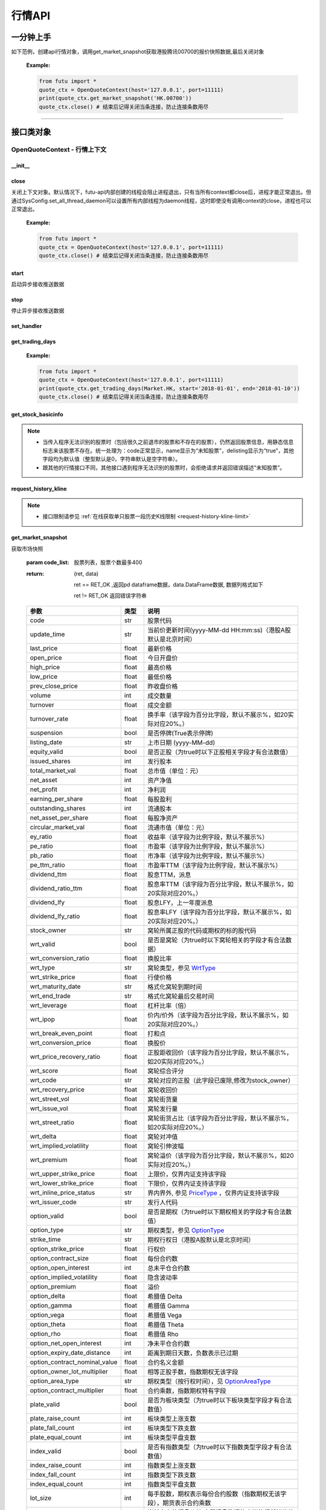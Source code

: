 .. role:: strike
    :class: strike
.. role:: red-strengthen
    :class: red-strengthen


========
行情API
========

 .. _Market: Base_API.html#market
 
 .. _MarketState: Base_API.html#marketstate
 
 .. _SecurityType: Base_API.html#securitytype

 .. _WrtType: Base_API.html#wrttype
 
 .. _SubType: Base_API.html#subtype
 
 .. _KLType: Base_API.html#kltype-k
 
 .. _KLDataStatus: Base_API.html#kldatastatus-k
 
 .. _AuType: Base_API.html#autype-k
 
 .. _KLNoDataMode: Base_API.html#klnodatamode-k
 
 .. _KL_FIELD : Base_API.html#kl-field-k
 
 .. _TickerDirect: Base_API.html#tickerdirect
 
 .. _Plate: Base_API.html#plate
  
 .. _StockHolder: Base_API.html#stockholder

 .. _OptionType: Base_API.html#optiontype

 .. _OptionCondType: Base_API.html#optioncondtype
 
 .. _SysNotifyType: Base_API.html#sysnotifytype
 
 .. _GtwEventType: Base_API.html#gtweventtype

 .. _ProgramStatusType: Base_API.html#programstatustype

 .. _TradeDateType: Base_API.html#tradedatetype
 
 .. _SecurityReferenceType: Base_API.html#securityreferencetype
 
 .. _PushDataType: Base_API.html#pushdatatype
 
 .. _TickerType: Base_API.html#tickertype

 .. _DarkStatus: Base_API.html#darkstatus
 
 .. _SecurityStatus: Base_API.html#securitystatus
 
 .. _OptionAreaType: Base_API.html#optionareatype
 
 .. _IndexOptionType: Base_API.html#indexoptiontype
 
 .. _WarrantType: Base_API.html#warranttype

 .. _Issuer: Base_API.html#issuer

 .. _IpoPeriod: Base_API.html#ipoperiod

 .. _PriceType: Base_API.html#pricetype

 .. _WarrantStatus: Base_API.html#warrantstatus

 .. _ModifyUserSecurityOp: Base_API.html#modifyusersecurityop

 .. _SortField: Base_API.html#sortfield

 .. _SysConfig.enable_proto_encrypt: Base_API.html#enable_proto_encrypt

 .. _SortDir: Base_API.html#sortdir
 
 .. _FinancialQuarter: Base_API.html#financialquarter

 .. _TradeDateMarket: Base_API.html#tradedatemarket
 
 .. _PriceReminderType: Base_API.html#priceremindertype
 
 .. _PriceReminderFreq: Base_API.html#pricereminderfreq
 
 .. _SetPriceReminderOp: Base_API.html#setpricereminderop
 
 .. _PriceReminderMarketStatus: Base_API.html#priceremindermarketstatus
 
 .. _UserSecurityGroupType: Base_API.html#usersecuritygrouptype
 
 .. _RelativePosition: Base_API.html#relativeposition-ma-ema-rsi
 
 .. _AssetClass: Base_API.html#assetclass
 
一分钟上手
============

如下范例，创建api行情对象，调用get_market_snapshot获取港股腾讯00700的报价快照数据,最后关闭对象
   
 :Example:

 .. code:: python

    from futu import *
    quote_ctx = OpenQuoteContext(host='127.0.0.1', port=11111)
    print(quote_ctx.get_market_snapshot('HK.00700'))
    quote_ctx.close() # 结束后记得关闭当条连接，防止连接条数用尽
    
----------------------------


接口类对象
==========

OpenQuoteContext - 行情上下文
-------------------------------------------

__init__
~~~~~~~~~~~~~~~~~~~~~~~~~~~~~~~~~~~~

..  py:function:: __init__(host='127.0.0.1', port=11111, is_encrypt=None)

 构造函数

 :param host: str FutuOpenD监听的IP地址
 :param port: int FutuOpenD监听的IP端口
 :param is_encrypt: bool 是否启用加密。默认为None，表示使用 SysConfig.enable_proto_encrypt_ 的设置。
        
 :Example:

 .. code:: python

    from futu import *
    quote_ctx = OpenQuoteContext(host='127.0.0.1', port=11111, is_encrypt=False)
    quote_ctx.close() # 结束后记得关闭当条连接，防止连接条数用尽

close
~~~~~~~~~~~~~~~~~~~~~~~~~~~~~~~~~~~~

..  py:function:: close

关闭上下文对象。默认情况下，futu-api内部创建的线程会阻止进程退出，只有当所有context都close后，进程才能正常退出。但通过SysConfig.set_all_thread_daemon可以设置所有内部线程为daemon线程，这时即使没有调用context的close，进程也可以正常退出。
        
 :Example:

 .. code:: python

    from futu import *
    quote_ctx = OpenQuoteContext(host='127.0.0.1', port=11111)
    quote_ctx.close() # 结束后记得关闭当条连接，防止连接条数用尽
    
start
~~~~~~~~~~~~~~~~~~~~~~~~~~~~~~~~~~~~

..  py:function:: start

启动异步接收推送数据


stop
~~~~~~~~~~~~~~~~~~~~~~~~~~~~~~~~~~~~

..  py:function:: stop

停止异步接收推送数据


set_handler
~~~~~~~~~~~~~~~~~~~~~~~~~~~~~~~~~~~~

..  py:function:: set_handler(self, handler)

 设置异步回调处理对象

 :param handler: 回调处理对象，必须是以下类的子类实例

            ===============================    =========================
             类名                                 说明
            ===============================    =========================
            SysNotifyHandlerBase				OpenD通知处理基类
            StockQuoteHandlerBase               报价处理基类
            OrderBookHandlerBase                摆盘处理基类
            CurKlineHandlerBase                 实时k线处理基类
            TickerHandlerBase                   逐笔处理基类
            RTDataHandlerBase                   分时数据处理基类
            BrokerHandlerBase                   经济队列处理基类
            ===============================    =========================
 :return ret: RET_OK: 设置成功

        其它: 设置失败

:strike:`get_trading_days`
~~~~~~~~~~~~~~~~~~~~~~~~~~~~~~~~~~~~

..  py:function:: get_trading_days(self, market, start=None, end=None)

 获取交易日,注意该交易日是通过自然日去除周末以及节假日得到，不包括临时休市数据

 :param market: 市场类型，Market_
 :param start: 起始日期。例如'2018-01-01'。
 :param end: 结束日期。例如'2018-01-01'。
         start和end的组合如下：
            
            ==========    ==========    ========================================
            start类型      end类型       说明
            ==========    ==========    ========================================
            str            str           start和end分别为指定的日期
            None           str           start为end往前365天
            str            None          end为start往后365天
            None           None          end为当前日期，start为end往前365天
            ==========    ==========    ========================================
 :return: (ret_code, content)

        成功时返回(RET_OK, content)，content为字典列表，失败时返回(RET_ERROR, content)，其中content是错误描述字符串


        =================   ===========   ==============================================================================
        参数                  类型                        说明
        =================   ===========   ==============================================================================
        time                str            时间
        trade_date_type     str            标志是一天、上午半天、下午半天，参见 TradeDateType_
        =================   ===========   ==============================================================================

 .. code:: python

        [{'time': '2018-12-22', 'trade_date_type': 'WHOLE'},
         {'time': '2018-12-23', 'trade_date_type': 'WHOLE'},
         {'time': '2018-12-24', 'trade_date_type': 'MORNING'}]

..
  
 :Example:

 .. code:: python

    from futu import *
    quote_ctx = OpenQuoteContext(host='127.0.0.1', port=11111)
    print(quote_ctx.get_trading_days(Market.HK, start='2018-01-01', end='2018-01-10'))
    quote_ctx.close() # 结束后记得关闭当条连接，防止连接条数用尽

get_stock_basicinfo
~~~~~~~~~~~~~~~~~~~~~~~~~~~~~~~~~~~~

..  py:function:: get_stock_basicinfo(self, market, stock_type=SecurityType.STOCK, code_list=None)

 获取指定市场中特定类型的股票基本信息
 
 :param market: 市场类型 Market_
 :param stock_type: 股票类型，参见 SecurityType_，但不支持SecurityType.DRVT 
 :param code_list: 如果不为None，应该是股票code的iterable类型，将只返回指定的股票信息
 :return: (ret_code, content)

        ret_code 等于RET_OK时， content为Pandas.DataFrame数据, 否则为错误原因字符串, 数据列格式如下
        
        =================   ===========   ==============================================================================
        参数                  类型                        说明
        =================   ===========   ==============================================================================
        code                str            股票代码
        name                str            名字
        lot_size            int            每手股数，期权表示每份合约股数（指数期权无该字段），期货表示合约乘数
        stock_type          str            股票类型，参见 SecurityType_
        stock_child_type    str            窝轮子类型，参见 WrtType_
        stock_owner         str            窝轮所属正股的代码，或期权标的股的代码
        option_type         str            期权类型，查看 OptionType_
        strike_time         str            期权行权日（港股A股默认是北京时间）
        strike_price        float          期权行权价
        suspension          bool           期权是否停牌(True表示停牌)
        listing_date        str            上市时间
        stock_id            int            股票id
        delisting           bool           是否退市
        index_option_type   str            指数期权类型
        main_contract       bool           是否主连合约  
        last_trade_time     string         最后交易时间，主连，当月，下月等期货没有该字段
        =================   ===========   ==============================================================================

 :Example:

 .. code-block:: python

    from futu import *
    quote_ctx = OpenQuoteContext(host='127.0.0.1', port=11111)
    ret, data = quote_ctx.get_stock_basicinfo(Market.HK, SecurityType.STOCK)
    if ret == RET_OK:
        print(data)
    else:
        print('error:', data)
    print('******************************************')
    ret, data = quote_ctx.get_stock_basicinfo(Market.HK, SecurityType.STOCK, ['HK.00647', 'HK.00700'])
    if ret == RET_OK:
        print(data)
        print(data['name'][0])  # 取第一条的股票名称
        print(data['name'].values.tolist())  # 转为list
    else:
        print('error:', data)
    quote_ctx.close()  # 结束后记得关闭当条连接，防止连接条数用尽

 :Output:

 .. code-block:: python

           code             name  lot_size stock_type stock_child_type stock_owner option_type strike_time strike_price suspension listing_date        stock_id  delisting index_option_type  main_contract last_trade_time
    0      HK.00001               长和       500      STOCK              N/A                                              N/A        N/A   2015-03-18   4440996184065      False               N/A          False  
    ...         ...              ...       ...        ...              ...         ...         ...         ...          ...        ...          ...             ...        ...               ...            ...             ...
    2592   HK.84602  ICBC CNHPREF1-R     10000      STOCK              N/A                                              N/A        N/A   2014-12-11  70497593281146      False               N/A          False                
    
    [2593 rows x 16 columns]
    ******************************************
           code            name  lot_size stock_type stock_child_type stock_owner option_type strike_time strike_price suspension listing_date        stock_id  delisting index_option_type  main_contract last_trade_time
    0  HK.00647  JOYCE BOUTIQUE      2000      STOCK              N/A                                              N/A        N/A   2019-08-27  32607391711879      False               N/A          False                
    1  HK.00700            腾讯控股       100      STOCK              N/A                                              N/A        N/A   2004-06-16  54047868453564      False               N/A          False                
    JOYCE BOUTIQUE
    ['JOYCE BOUTIQUE', '腾讯控股']

.. note::

    * 当传入程序无法识别的股票时（包括很久之前退市的股票和不存在的股票），仍然返回股票信息，用静态信息标志来该股票不存在。统一处理为：code正常显示，name显示为“未知股票”，delisting显示为“true”，其他字段均为默认值（整型默认是0，字符串默认是空字符串）。
    * 跟其他的行情接口不同，其他接口遇到程序无法识别的股票时，会拒绝请求并返回错误描述“未知股票”。



request_history_kline
~~~~~~~~~~~~~~~~~~~~~~~~~~~~~~~~~~~~

..  py:function:: request_history_kline(self, code, start=None, end=None, ktype=KLType.K_DAY, autype=AuType.QFQ, fields=[KL_FIELD.ALL], max_count=1000, page_req_key=None, extended_time=False)

 获取k线，不需要事先下载k线数据。

 :param code: 股票代码
 :param start: 开始时间，例如'2017-06-20'
 :param end:  结束时间，例如'2017-07-20'。
              start和end的组合如下：
			  
              ==========    ==========    ========================================
              start类型      end类型       说明
              ==========    ==========    ========================================
                str            str           start和end分别为指定的日期
                None           str           start为end往前365天
                str            None          end为start往后365天
                None           None          end为当前日期，start为end往前365天
              ==========    ==========    ========================================
			  
 :param ktype: k线类型， 参见 KLType_ 定义
 :param autype: 复权类型, 参见 AuType_ 定义
 :param fields: 需返回的字段列表，参见 KL_FIELD_ 定义 KL_FIELD.ALL  KL_FIELD.OPEN ....
 :param max_count: 本次请求最大返回的数据点个数，传None表示返回start和end之间所有的数据。注意：OpenD 是把所有数据请求到再下发给脚本的，如果K线个数过多，建议选择分页，因为超过10秒仍未获取完会提示超时。
 :param page_req_key: 分页请求的key。如果start和end之间的数据点多于max_count，那么后续请求时，要传入上次调用返回的page_req_key。初始请求时应该传None。
 :param extended_time: 是否允许美股盘前盘后数据，bool，False不允许，True允许。
 :return: (ret, data, page_req_key)

        ret == RET_OK 返回pd dataframe数据，data.DataFrame数据, 数据列格式如下。page_req_key在分页请求时（即max_count>0）可能返回，并且需要在后续的请求中传入。如果没有更多数据，page_req_key返回None。

        ret != RET_OK 返回错误字符串

    =================   ===========   ==============================================================================
    参数                  类型                        说明
    =================   ===========   ==============================================================================
    code                str            股票代码
    time_key            str            k线时间（港股A股默认是北京时间）
    open                float          开盘价
    close               float          收盘价
    high                float          最高价
    low                 float          最低价
    pe_ratio            float          市盈率（该字段为比例字段，默认不展示%）
    turnover_rate       float          换手率
    volume              int            成交量
    turnover            float          成交额
    change_rate         float          涨跌幅
	last_close          float          昨收价
    =================   ===========   ==============================================================================

	
 :Example:

 .. code:: python

    from futu import *
    quote_ctx = OpenQuoteContext(host='127.0.0.1', port=11111)
    ret, data, page_req_key = quote_ctx.request_history_kline('HK.00700', start='2019-09-11', end='2019-09-18', max_count=5)  # 每页5个，请求第一页
    if ret == RET_OK:
        print(data)
        print(data['code'][0])    # 取第一条的股票代码
        print(data['close'].values.tolist())   # 第一页收盘价转为list
    else:
        print('error:', data)
    while page_req_key != None:  # 请求后面的所有结果
        print('*************************************')
        ret, data, page_req_key = quote_ctx.request_history_kline('HK.00700', start='2019-09-11', end='2019-09-18', max_count=5, page_req_key=page_req_key) # 请求翻页后的数据
        if ret == RET_OK:
            print(data)
        else:
            print('error:', data)
    print('All pages are finished!')
    quote_ctx.close() # 结束后记得关闭当条连接，防止连接条数用尽
	
 :Output:

 .. code:: python

        code             time_key   open  close   high    low  pe_ratio  turnover_rate    volume      turnover  change_rate  last_close
    0   HK.00700  2019-09-11 00:00:00  341.0  346.0  347.8  339.4    36.405        0.00165  15794903  5.437023e+09     1.466276       340.2
    ..       ...                  ...    ...    ...    ...    ...       ...            ...       ...           ...          ...         ...
    4   HK.00700  2019-09-17 00:00:00  343.2  343.6  345.4  340.6    36.153        0.00097   9225687  3.165508e+09    -0.865551       346.6
    
    [5 rows x 12 columns]
    HK.00700
    [346.0, 349.4, 349.6, 346.6, 343.6]
    *************************************
       code             time_key   open  close   high    low  pe_ratio  turnover_rate   volume      turnover  change_rate  last_close
    0  HK.00700  2019-09-18 00:00:00  344.0  343.0  345.6  341.6     36.09        0.00077  7335407  2.516701e+09    -0.290698       343.6
    All pages are finished!

.. note::

    * 接口限制请参见 :ref:`在线获取单只股票一段历史K线限制 <request-history-kline-limit>`
	

	
get_market_snapshot
~~~~~~~~~~~~~~~~~~~~~~~~~~~~~~~~~~~~

..  py:function:: get_market_snapshot(self, code_list)

获取市场快照

 :param code_list: 股票列表，股票个数最多400
 :return: (ret, data)

        ret == RET_OK ,返回pd dataframe数据，data.DataFrame数据, 数据列格式如下

        ret != RET_OK 返回错误字符串

 ===============================   =============   ===================================================================
 参数                                类型                       说明
 ===============================   =============   ===================================================================
 code                               str            股票代码
 update_time                        str            当前价更新时间(yyyy-MM-dd HH:mm:ss)（港股A股默认是北京时间）
 last_price                         float          最新价格
 open_price                         float          今日开盘价
 high_price                         float          最高价格
 low_price                          float          最低价格
 prev_close_price                   float          昨收盘价格
 volume                             int            成交数量
 turnover                           float          成交金额
 turnover_rate                      float          换手率（该字段为百分比字段，默认不展示%，如20实际对应20%。）
 suspension                         bool           是否停牌(True表示停牌)
 listing_date                       str            上市日期 (yyyy-MM-dd)
 equity_valid                       bool           是否正股（为true时以下正股相关字段才有合法数值）
 issued_shares                      int            发行股本
 total_market_val                   float          总市值（单位：元）
 net_asset                          int            资产净值
 net_profit                         int            净利润
 earning_per_share                  float          每股盈利
 outstanding_shares                 int            流通股本
 net_asset_per_share                float          每股净资产
 circular_market_val                float          流通市值（单位：元）
 ey_ratio                           float          收益率（该字段为比例字段，默认不展示%）
 pe_ratio                           float          市盈率（该字段为比例字段，默认不展示%）
 pb_ratio                           float          市净率（该字段为比例字段，默认不展示%）
 pe_ttm_ratio                       float          市盈率TTM（该字段为比例字段，默认不展示%）
 dividend_ttm                       float          股息TTM，派息
 dividend_ratio_ttm                 float          股息率TTM（该字段为百分比字段，默认不展示%，如20实际对应20%。）
 dividend_lfy                       float          股息LFY，上一年度派息
 dividend_lfy_ratio                 float          股息率LFY（该字段为百分比字段，默认不展示%，如20实际对应20%。）
 stock_owner                        str            窝轮所属正股的代码或期权的标的股代码
 wrt_valid                          bool           是否是窝轮（为true时以下窝轮相关的字段才有合法数据）
 wrt_conversion_ratio               float          换股比率
 wrt_type                           str            窝轮类型，参见 WrtType_
 wrt_strike_price                   float          行使价格
 wrt_maturity_date                  str            格式化窝轮到期时间
 wrt_end_trade                      str            格式化窝轮最后交易时间
 wrt_leverage                       float          杠杆比率（倍）
 wrt_ipop                           float          价内/价外（该字段为百分比字段，默认不展示%，如20实际对应20%。）
 wrt_break_even_point               float          打和点
 wrt_conversion_price               float          换股价
 wrt_price_recovery_ratio           float          正股距收回价（该字段为百分比字段，默认不展示%，如20实际对应20%。）
 wrt_score                          float          窝轮综合评分
 wrt_code                           str            窝轮对应的正股（此字段已废除,修改为stock_owner）
 wrt_recovery_price                 float          窝轮收回价
 wrt_street_vol                     float          窝轮街货量
 wrt_issue_vol                      float          窝轮发行量
 wrt_street_ratio                   float          窝轮街货占比（该字段为百分比字段，默认不展示%，如20实际对应20%。）
 wrt_delta                          float          窝轮对冲值
 wrt_implied_volatility             float          窝轮引伸波幅
 wrt_premium                        float          窝轮溢价（该字段为百分比字段，默认不展示%，如20实际对应20%。）
 wrt_upper_strike_price             float          上限价，仅界内证支持该字段
 wrt_lower_strike_price             float          下限价，仅界内证支持该字段
 wrt_inline_price_status            str            界内界外, 参见 PriceType_ ，仅界内证支持该字段
 wrt_issuer_code                    str            发行人代码
 option_valid                       bool           是否是期权（为true时以下期权相关的字段才有合法数值）
 option_type                        str            期权类型，参见 OptionType_
 strike_time                        str            期权行权日（港股A股默认是北京时间）
 option_strike_price                float          行权价
 option_contract_size               float          每份合约数
 option_open_interest               int            总未平仓合约数
 option_implied_volatility          float          隐含波动率
 option_premium                     float          溢价
 option_delta                       float          希腊值 Delta
 option_gamma                       float          希腊值 Gamma
 option_vega                        float          希腊值 Vega
 option_theta                       float          希腊值 Theta
 option_rho                         float          希腊值 Rho
 option_net_open_interest           int            净未平仓合约数
 option_expiry_date_distance        int            距离到期日天数，负数表示已过期
 option_contract_nominal_value      float          合约名义金额
 option_owner_lot_multiplier        float          相等正股手数，指数期权无该字段
 option_area_type                   str            期权类型（按行权时间），见 OptionAreaType_
 option_contract_multiplier         float          合约乘数，指数期权特有字段
 plate_valid                        bool           是否为板块类型（为true时以下板块类型字段才有合法数值）
 plate_raise_count                  int            板块类型上涨支数
 plate_fall_count                   int            板块类型下跌支数
 plate_equal_count                  int            板块类型平盘支数
 index_valid                        bool           是否有指数类型（为true时以下指数类型字段才有合法数值）
 index_raise_count                  int            指数类型上涨支数
 index_fall_count                   int            指数类型下跌支数
 index_equal_count                  int            指数类型平盘支数 
 lot_size                           int            每手股数，期权表示每份合约股数（指数期权无该字段），期货表示合约乘数
 price_spread                       float          当前向上的摆盘价差,亦即摆盘数据的卖档的相邻档位的报价差
 ask_price                          float          卖价
 bid_price                          float          买价
 ask_vol                            float          卖量
 bid_vol                            float          买量
 enable_margin                      bool           是否可融资，如果为true，后两个字段才有意义
 mortgage_ratio                     float          股票抵押率（该字段为百分比字段，默认不展示%，如20实际对应20%。）
 long_margin_initial_ratio          float          融资初始保证金率（该字段为百分比字段，默认不展示%，如20实际对应20%。）
 enable_short_sell                  bool           是否可卖空，如果为true，后三个字段才有意义
 short_sell_rate                    float          卖空参考利率（该字段为百分比字段，默认不展示%，如20实际对应20%。）
 short_available_volume             int            剩余可卖空数量
 short_margin_initial_ratio         float          卖空（融券）初始保证金率（该字段为百分比字段，默认不展示%，如20实际对应20%。）
 sec_status                         str            股票状态，见 SecurityStatus_ 
 amplitude                          float          振幅（该字段为百分比字段，默认不展示%，如20实际对应20%。）
 avg_price                          float          平均价
 bid_ask_ratio                      float          委比（该字段为百分比字段，默认不展示%，如20实际对应20%。）
 volume_ratio                       float          量比
 highest52weeks_price               float          52周最高价
 lowest52weeks_price                float          52周最低价
 highest_history_price              float          历史最高价
 lowest_history_price               float          历史最低价
 pre_price                          float          盘前价格
 pre_high_price                     float          盘前最高价
 pre_low_price                      float          盘前最低价
 pre_volume                         int            盘前成交量
 pre_turnover                       float          盘前成交额
 pre_change_val                     float          盘前涨跌额
 pre_change_rate                    float          盘前涨跌幅（该字段为百分比字段，默认不展示%，如20实际对应20%。）
 pre_amplitude                      float          盘前振幅（该字段为百分比字段，默认不展示%，如20实际对应20%。）
 after_price                        float          盘后价格
 after_high_price                   float          盘后最高价
 after_low_price                    float          盘后最低价
 after_volume                       int            盘后成交量，科创板支持该数据。
 after_turnover                     float          盘后成交额，科创板支持该数据。
 after_change_val                   float          盘后涨跌额
 after_change_rate                  float          盘后涨跌幅（该字段为百分比字段，默认不展示%，如20实际对应20%。） 
 after_amplitude                    float          盘后振幅（该字段为百分比字段，默认不展示%，如20实际对应20%。） 
 future_valid                       bool           是否期货
 future_last_settle_price           float          昨结
 future_position                    float          持仓量
 future_position_change             float          日增仓
 future_main_contract               bool           是否主连合约
 future_last_trade_time             string         最后交易时间，主连，当月，下月等期货没有该字段
 trust_valid                        bool           是否基金 
 trust_dividend_yield               float          股息率（该字段为百分比字段，默认不展示%，如20实际对应20%。） 
 trust_aum                          float          资产规模（单位：元）
 trust_outstanding_units            int            总发行量 
 trust_netAssetValue                float          单位净值 
 trust_premium                      float          溢价（该字段为百分比字段，默认不展示%，如20实际对应20%。） 
 trust_assetClass                   string         资产类别，见 AssetClass_ 
 ===============================   =============   ===================================================================

 :Example:

 .. code:: python

    from futu import *
    quote_ctx = OpenQuoteContext(host='127.0.0.1', port=11111)
    
    ret, data = quote_ctx.get_market_snapshot(['SH.600000', 'HK.00700'])
    if ret == RET_OK:
        print(data)
        print(data['code'][0])    # 取第一条的股票代码
        print(data['code'].values.tolist())   # 转为list
    else:
        print('error:', data)
    quote_ctx.close() # 结束后记得关闭当条连接，防止连接条数用尽
	
 :Output:

 .. code:: python

       code          update_time  last_price  open_price  high_price  low_price  prev_close_price    volume      turnover  turnover_rate  suspension listing_date  lot_size  price_spread  stock_owner  ask_price  bid_price  ask_vol  bid_vol  enable_margin  mortgage_ratio  long_margin_initial_ratio  enable_short_sell  short_sell_rate  short_available_volume  short_margin_initial_ratio  amplitude  avg_price  bid_ask_ratio  volume_ratio  highest52weeks_price  lowest52weeks_price  highest_history_price  lowest_history_price  after_volume  after_turnover sec_status  equity_valid  issued_shares  total_market_val     net_asset    net_profit  earning_per_share  outstanding_shares  circular_market_val  net_asset_per_share  ey_ratio  pe_ratio  pb_ratio  pe_ttm_ratio  ...  wrt_upper_strike_price  wrt_lowe_strike_price  wrt_inline_price_status  option_valid  option_type  strike_time  option_strike_price  option_contract_size  option_open_interest  option_implied_volatility  option_premium  option_delta  option_gamma  option_vega  option_theta  option_rho  option_net_open_interest  option_expiry_date_distance  option_contract_nominal_value  option_owner_lot_multiplier  option_area_type  \
    0  SH.600000  2020-03-26 15:00:00       10.23        10.1       10.37      10.08             10.15  30921803  3.159604e+08          0.110       False   1999-11-10       100          0.01          NaN      10.23      10.22    39048    12300           True             0.0                       60.0              False              NaN                     NaN                         NaN      2.857     10.218         -1.327         0.823                 13.33                 9.82                  13.57             -1.408106             0             0.0     NORMAL          True    29352080397      3.002718e+11  4.801707e+11  5.591571e+10              1.905         28103763899         2.875015e+11               16.359     0.127      5.37     0.625         4.918  ...                     NaN                    NaN                      NaN         False          NaN          NaN                  NaN                   NaN                   NaN                        NaN             NaN           NaN           NaN          NaN           NaN         NaN                       NaN                          NaN                            NaN                          NaN               NaN   
    1   HK.00700  2020-03-26 16:08:06      381.80       386.0      386.00     376.00            380.00  29318892  1.119300e+10          0.307       False   2004-06-16       100          0.20          NaN     382.00     381.80   383400     5900           True            70.0                       44.0              False              NaN                     NaN                         NaN      2.632    381.767         30.192         0.655                420.00               312.20                 474.72             -3.581000             0             0.0     NORMAL          True     9552936193      3.647311e+12  4.776564e+11  1.029998e+11             10.782          9552936193         3.647311e+12               50.001     0.227     35.41     7.635        33.606  ...                     NaN                    NaN                      NaN         False          NaN          NaN                  NaN                   NaN                   NaN                        NaN             NaN           NaN           NaN          NaN           NaN         NaN                       NaN                          NaN                            NaN                          NaN               NaN   
    
       option_contract_multiplier  index_valid  index_raise_count  index_fall_count  index_equal_count  plate_valid  plate_raise_count  plate_fall_count  plate_equal_count  future_valid  future_last_settle_price  future_position  future_position_change  future_main_contract  future_last_trade_time  pre_price  pre_high_price  pre_low_price  pre_volume  pre_turnover  pre_change_val  pre_change_rate  pre_amplitude  after_price  after_high_price  after_low_price  after_change_val  after_change_rate  after_amplitude  
    0                         NaN        False                NaN               NaN                NaN        False                NaN               NaN                NaN         False                       NaN              NaN                     NaN                   NaN                     NaN        N/A             N/A            N/A         N/A           N/A             N/A              N/A            N/A          N/A               N/A              N/A               N/A                N/A              N/A  
    1                         NaN        False                NaN               NaN                NaN        False                NaN               NaN                NaN         False                       NaN              NaN                     NaN                   NaN                     NaN        N/A             N/A            N/A         N/A           N/A             N/A              N/A            N/A          N/A               N/A              N/A               N/A                N/A              N/A  
    
    [2 rows x 123 columns]
    SH.600000
    ['SH.600000', 'HK.00700']

.. note::

    * 接口限制请参见 :ref:`获取股票快照限制 <get-market-snapshot-limit>`


get_rt_data
~~~~~~~~~~~~~~~~~~~~~~~~~~~~~~~~~~~~

..  py:function:: get_rt_data(self, code)

 获取指定股票的分时数据

 :param code: 股票代码，例如，HK.00700
 :return (ret, data): ret == RET_OK 返回pd Dataframe数据, 数据列格式如下

        ret != RET_OK 返回错误字符串

        =====================   ===========   ===================================================================
        参数                      类型                        说明
        =====================   ===========   ===================================================================
        code                    str            股票代码
        time                    str            时间(yyyy-MM-dd HH:mm:ss)（港股A股默认是北京时间）
        is_blank                bool           数据状态；正常数据为False，伪造数据为True
        opened_mins             int            零点到当前多少分钟
        cur_price               float          当前价格
        last_close              float          昨天收盘的价格
        avg_price               float          平均价格（对于期权，该字段为None）
        volume                  float          成交量
        turnover                float          成交金额
        =====================   ===========   ===================================================================

 :Example:

 .. code:: python

    from futu import *
    quote_ctx = OpenQuoteContext(host='127.0.0.1', port=11111)
    ret_sub, err_message = quote_ctx.subscribe(['HK.00700'], [SubType.RT_DATA], subscribe_push=False)
    # 先订阅分时数据类型。订阅成功后OpenD将持续收到服务器的推送，False代表暂时不需要推送给脚本
    if ret_sub == RET_OK:   # 订阅成功
        ret, data = quote_ctx.get_rt_data('HK.00700')   # 获取一次分时数据
        if ret == RET_OK:
            print(data)
        else:
            print('error:', data)
    else:
        print('subscription failed', err_message)
    quote_ctx.close()   # 关闭当条连接，OpenD会在1分钟后自动取消相应股票相应类型的订阅
	
 :Output:

 .. code:: python

        code                 time  is_blank  opened_mins  cur_price  last_close   avg_price  volume     turnover
    0   HK.00700  2020-03-30 09:30:00     False          570      371.8       382.4  371.800000  923800  343468840.0
    ..       ...                  ...       ...          ...        ...         ...         ...     ...          ...
    32  HK.00700  2020-03-30 10:02:00     False          602      372.8       382.4  372.979075    4100    1527820.0
    
    [33 rows x 9 columns]

get_plate_stock
~~~~~~~~~~~~~~~~~~~~~~~~~~~~~~~~~~~~

..  py:function:: get_plate_stock(self, plate_code, sort_field=SortField.CODE, ascend=True)

 获取特定板块下的股票列表

 :param plate_code: 板块代码，string，例如，“SH.BK0001”，“SH.BK0002”，先利用获取子板块列表函数获取子板块代码
 :param sort_field: 排序字段，SortField，根据哪些字段排序 SortField_
 :param ascend: 排序方向，bool，True升序，False降序

 :return (ret, data): ret == RET_OK 返回pd dataframe数据，data.DataFrame数据, 数据列格式如下

        ret != RET_OK 返回错误字符串

        =====================   ===========   ==============================================================
        参数                      类型                        说明
        =====================   ===========   ==============================================================
        code                    str            股票代码
        lot_size                int            每手股数，期货表示合约乘数
        stock_name              str            股票名称
        stock_type              str            股票类型，参见 SecurityType_
        list_time               str            上市时间（港股A股默认是北京时间）
        stock_id                int            股票id
        main_contract           bool           是否主连合约（期货特有字段）
        last_trade_time         string         最后交易时间（期货特有字段，主连，当月，下月等期货没有该字段）
        =====================   ===========   ==============================================================

 :Example:

 .. code:: python

    from futu import *
    quote_ctx = OpenQuoteContext(host='127.0.0.1', port=11111)
    
    ret, data = quote_ctx.get_plate_stock('HK.BK1001')
    if ret == RET_OK:
        print(data)
        print(data['stock_name'][0])    # 取第一条的股票名称
        print(data['stock_name'].values.tolist())   # 转为list
    else:
        print('error:', data)
    quote_ctx.close() # 结束后记得关闭当条连接，防止连接条数用尽
	
 :Output:

 .. code:: python
 
        code  lot_size stock_name  stock_owner  stock_child_type stock_type   list_time        stock_id  main_contract last_trade_time
    0   HK.00462      4000       天然乳品          NaN               NaN      STOCK  2005-06-10  55589761712590          False                
    ..       ...       ...        ...          ...               ...        ...         ...             ...            ...             ...
    10  HK.06863      1000       辉山乳业          NaN               NaN      STOCK  2013-09-27  68607807593167          False                
    
    [11 rows x 10 columns]
    天然乳品
    ['天然乳品', '现代牧业', '雅士利国际', '原生态牧业', '中国圣牧', '中地乳业', '庄园牧场', '澳优', '蒙牛乳业', '中国飞鹤', '辉山乳业']

.. note::

    *   该接口也可用于获取指数成份股, 如获取上证指数成份股:
	
	*   接口限制请参见 :ref:`获取板块下的股票限制 <get-plate-stock-limit>`

			    
    *   部分常用的板块或指数代码如下:
    
        =====================  ==============================================================
            代码                      说明
        =====================  ==============================================================
        HK.HSI Constituent         恒指成份股
        HK.HSCEI Stock             国指成份股
        HK.Motherboard             港股主板
        HK.GEM                     港股创业板
        HK.BK1910                  所有港股
        HK.BK1911                  主板H股
        HK.BK1912                  创业板H股
        HK.Fund                    港股基金
        HK.BK1600                  富途热门(港)
        HK.BK1986                  港股期货全类型
        HK.BK1987                  港股股指期货
        HK.BK1988                  港股汇率期货
        HK.BK1989                  港股金属期货
        HK.BK1990                  港股股票期货
		HK.BK1921                  已上市新股-港股
        SH.3000000                 上海主板
        SH.BK0901                  上证B股
        SH.BK0902                  深证B股 
        SH.3000002                 沪深指数
        SH.3000005                 沪深全部A股
        SH.BK0600                  富途热门(沪深)
        SH.BK0992                  科创板
		SH.BK0921                  已上市新股-A股	
        SZ.3000001                 深证主板
        SZ.3000003                 中小企业板块
        SZ.3000004                 深证创业板	
        US.USAALL                  所有美股
        US.BK2989                  美股期货全类型
        US.BK2990                  美股农产品期货
        US.BK2991                  美股利率期货
        US.BK2992                  美股外汇期货
        US.BK2993                  美股数字货币期货
        US.BK2994                  美股股指期货
        US.BK2995                  美股能源化工期货
        US.BK2996                  美股贵金属期货		
		US.BK2921                  已上市新股-美股
        =====================  ==============================================================

        
get_plate_list
~~~~~~~~~~~~~~~~~~~~~~~~~~~~~~~~~~~~

..  py:function:: get_plate_list(self, market, plate_class)

 获取板块集合下的子板块列表

 :param market: 市场标识，注意这里不区分沪和深，输入沪或者深都会返回沪深市场的子板块（这个是和客户端保持一致的）参见 Market_
 :param plate_class: 板块分类，参见 Plate_
 :return (ret, data): ret == RET_OK 返回pd Dataframe数据，数据列格式如下

        ret != RET_OK 返回错误字符串

        =====================   ===========   ==============================================================
        参数                      类型                        说明
        =====================   ===========   ==============================================================
        code                    str            股票代码
        plate_name              str            板块名字
        plate_id                str            板块id
        =====================   ===========   ==============================================================

 :Example:

 .. code:: python

    from futu import *
    quote_ctx = OpenQuoteContext(host='127.0.0.1', port=11111)
    
    ret, data = quote_ctx.get_plate_list(Market.HK, Plate.CONCEPT)
    if ret == RET_OK:
        print(data)
        print(data['plate_name'][0])    # 取第一条的板块名称
        print(data['plate_name'].values.tolist())   # 转为list
    else:
        print('error:', data)
    quote_ctx.close() # 结束后记得关闭当条连接，防止连接条数用尽
	
 :Output:

 .. code:: python

        code plate_name plate_id
    0   HK.BK1000      做空集合股   BK1000
    ..        ...        ...      ...
    77  HK.BK1999       殡葬概念   BK1999
    
    [78 rows x 3 columns]
    做空集合股
    ['做空集合股', '阿里概念股', '雄安概念股', '苹果概念', '一带一路', '5G概念', '夜店股', '粤港澳大湾区', '特斯拉概念股', '啤酒', '疑似财技股', '体育用品', '稀土概念', '人民币升值概念', '抗疫概念', '新股与次新股', '腾讯概念', '云办公', 'SaaS概念', '在线教育', '汽车经销商', '挪威政府全球养老基金持仓', '武汉本地概念股', '核电', '内地医药股', '化妆美容股', '科网股', '公用股', '石油股', '电讯设备', '电力股', '手游股', '婴儿及小童用品股', '百货业股', '收租股', '港口运输股', '电信股', '环保', '煤炭股', '汽车股', '电池', '物流', '内地物业管理股', '农业股', '黄金股', '奢侈品股', '电力设备股', '连锁快餐店', '重型机械股', '食品股', '内险股', '纸业股', '水务股', '奶制品股', '光伏太阳能股', '内房股', '内地教育股', '家电股', '风电股', '蓝筹地产股', '内银股', '航空股', '石化股', '建材水泥股', '中资券商股', '高铁基建股', '燃气股', '公路及铁路股', '钢铁金属股', '华为概念', 'OLED概念', '工业大麻', '香港本地股', '香港零售股', '区块链', '猪肉概念', '节假日概念', '殡葬概念']
	
.. note::

    * 接口限制请参见 :ref:`获取板块集合下的板块限制 <get-plate-list-limit>`

	
get_broker_queue
~~~~~~~~~~~~~~~~~~~~~~~~~~~~~~~~~~~~

..  py:function:: get_broker_queue(self, code)

 获取股票的经纪队列

 :param code: 股票代码
 :return: (ret, bid_frame_table, ask_frame_table)或(ret, err_message, err_message)

        ret == RET_OK，bid_frame_table，ask_frame_table 返回pd dataframe数据，数据列格式如下

        ret != RET_OK 返回错误字符串

        bid_frame_table 经纪买盘数据
        
        =====================   ===========   ==============================================================
        参数                      类型                        说明
        =====================   ===========   ==============================================================
        code                    str             股票代码
        bid_broker_id           int             经纪买盘id
        bid_broker_name         str             经纪买盘名称
        bid_broker_pos          int             经纪档位
        order_id                int64           交易所订单id，与交易接口返回的订单id并不一样
        order_volume            int64           订单股数
        =====================   ===========   ==============================================================

        ask_frame_table 经纪卖盘数据
        
        =====================   ===========   ==============================================================
        参数                      类型                        说明
        =====================   ===========   ==============================================================
        code                    str             股票代码
        ask_broker_id           int             经纪卖盘id
        ask_broker_name         str             经纪卖盘名称
        ask_broker_pos          int             经纪档位
        order_id                int64           交易所订单id，与交易接口返回的订单id并不一样
        order_volume            int64           订单股数
        =====================   ===========   ==============================================================

 :Example:

 .. code:: python

    from futu import *
    quote_ctx = OpenQuoteContext(host='127.0.0.1', port=11111)
    ret_sub, err_message = quote_ctx.subscribe(['HK.00700'], [SubType.BROKER], subscribe_push=False)
    # 先订阅经纪队列类型。订阅成功后OpenD将持续收到服务器的推送，False代表暂时不需要推送给脚本
    if ret_sub == RET_OK:   # 订阅成功
        ret, bid_frame_table, ask_frame_table = quote_ctx.get_broker_queue('HK.00700')   # 获取一次经纪队列数据
        if ret == RET_OK:
            print(bid_frame_table)
        else:
            print('error:', bid_frame_table)
    else:
        print('subscription failed')
    quote_ctx.close()   # 关闭当条连接，OpenD会在1分钟后自动取消相应股票相应类型的订阅
	
 :Output:

 .. code:: python

        code  bid_broker_id bid_broker_name  bid_broker_pos order_id order_volume
    0   HK.00700            140      海通国际证券有限公司               1      N/A          N/A
    ..       ...            ...             ...             ...      ...          ...
    35  HK.00700           4978  法国兴业证券(香港)有限公司               5      N/A          N/A
    
    [36 rows x 6 columns]

subscribe
~~~~~~~~~~~~~~~~~~~~~~~~~~~~~~~~~~~~

..  py:function:: subscribe(self, code_list, subtype_list, is_first_push=True, subscribe_push=True, is_detailed_orderbook=False)

 订阅注册需要的实时信息，指定股票和订阅的数据类型即可。香港市场（含正股窝轮牛熊期权期货）订阅，需要 LV1 及以上的权限。BMP 权限下不支持订阅。

 :param code_list: 需要订阅的股票代码列表
 :param subtype_list: 需要订阅的数据类型列表，参见 SubType_
 :param is_first_push: 订阅成功之后是否马上推送一次数据
 :param subscribe_push: 订阅后推送
 :param is_detailed_orderbook: 是否订阅详细的摆盘订单明细，仅用于 SF 行情权限下订阅 ORDER_BOOK 类型
 :return: (ret, err_message)

        ret == RET_OK err_message为None
        
        ret != RET_OK err_message为错误描述字符串
        
 :Example:

 .. code:: python

    import time
    from futu import *
    class OrderBookTest(OrderBookHandlerBase):
        def on_recv_rsp(self, rsp_str):
            ret_code, data = super(OrderBookTest,self).on_recv_rsp(rsp_str)
            if ret_code != RET_OK:
                print("OrderBookTest: error, msg: %s" % data)
                return RET_ERROR, data
            print("OrderBookTest ", data) # OrderBookTest自己的处理逻辑
            return RET_OK, data
    quote_ctx = OpenQuoteContext(host='127.0.0.1', port=11111)
    handler = OrderBookTest()
    quote_ctx.set_handler(handler)  # 设置实时摆盘回调
    quote_ctx.subscribe(['HK.00700'], [SubType.ORDER_BOOK])  # 订阅买卖摆盘类型，OpenD开始持续收到服务器的推送
    time.sleep(15)  #  设置脚本接收OpenD的推送持续时间为15秒
    quote_ctx.close()  # 关闭当条连接，OpenD会在1分钟后自动取消相应股票相应类型的订阅
	
 :Output:

 .. code:: python

    OrderBookTest  {'code': 'HK.00700', 'svr_recv_time_bid': '2020-04-29 10:40:03.147', 'svr_recv_time_ask': '2020-04-29 10:40:03.147', 'Bid': [(416.8, 2600, 11, {}), (416.6, 13100, 17, {}), (416.4, 24600, 17, {}), (416.2, 28000, 13, {}), (416.0, 46900, 30, {}), (415.8, 10900, 7, {}), (415.6, 7100, 9, {}), (415.4, 13300, 3, {}), (415.2, 300, 3, {}), (415.0, 11200, 36, {})], 'Ask': [(417.0, 17600, 31, {}), (417.2, 17800, 24, {}), (417.4, 15300, 10, {}), (417.6, 28800, 17, {}), (417.8, 20700, 11, {}), (418.0, 114200, 155, {}), (418.2, 20600, 19, {}), (418.4, 24100, 28, {}), (418.6, 42700, 45, {}), (418.8, 181900, 76, {})]}

.. note::
    
	* 接口限制请参见 :ref:`订阅反订阅限制 <subscribe-limit>`


unsubscribe
~~~~~~~~~~~~~~~~~~~~~~~~~~~~~~~~~~~~

..  py:function:: unsubscribe(self, code_list, subtype_list, unsubscribe_all=False)

 取消订阅
 
 :param code_list: 取消订阅的股票代码列表
 :param subtype_list: 取消订阅的类型，参见 SubType_
 :param unsubscribe_all: 取消所有订阅，为True时忽略其他参数，或可使用 `unsubscribe_all <./Quote_API.html#unsubscribe_all>`_ 接口
 :return: (ret, err_message)
        
        ret == RET_OK err_message为None
        
        ret != RET_OK err_message为错误描述字符串
     
 :Example:

 .. code:: python

    from futu import *
    import time
    quote_ctx = OpenQuoteContext(host='127.0.0.1', port=11111)
    
    print('current subscription status :', quote_ctx.query_subscription())  # 查询初始订阅状态
    ret_sub, err_message = quote_ctx.subscribe(['HK.00700'], [SubType.QUOTE, SubType.TICKER], subscribe_push=False)
    # 先订阅了QUOTE和TICKER两个类型。订阅成功后OpenD将持续收到服务器的推送，False代表暂时不需要推送给脚本
    if ret_sub == RET_OK:   # 订阅成功
        print('subscribe successfully！current subscription status :', quote_ctx.query_subscription())  # 订阅成功后查询订阅状态
        time.sleep(60)  # 订阅之后至少1分钟才能取消订阅
        ret_unsub, err_message_unsub = quote_ctx.unsubscribe(['HK.00700'], [SubType.QUOTE])
        if ret_unsub == RET_OK:
            print('unsubscribe all successfully！current subscription status:', quote_ctx.query_subscription())  # 取消订阅后查询订阅状态
        else:
            print('Failed to cancel all subscriptions！', err_message_unsub)
    else:
        print('subscription failed', err_message)
    quote_ctx.close() # 结束后记得关闭当条连接，防止连接条数用尽
	
 :Output:

 .. code:: python

    current subscription status : (0, {'total_used': 0, 'remain': 1000, 'own_used': 0, 'sub_list': {}})
    subscribe successfully！current subscription status : (0, {'total_used': 2, 'remain': 998, 'own_used': 2, 'sub_list': {'QUOTE': ['HK.00700'], 'TICKER': ['HK.00700']}})
    unsubscribe all successfully！current subscription status: (0, {'total_used': 1, 'remain': 999, 'own_used': 1, 'sub_list': {'TICKER': ['HK.00700']}})
  
.. note::

	* 接口限制请参见 :ref:`订阅反订阅限制 <subscribe-limit>`

unsubscribe_all
~~~~~~~~~~~~~~~~~~~~~~~~~~~~~~~~~~~~

..  py:function:: unsubscribe_all(self)

 取消所有订阅

 :return: (ret, err_message)

        ret == RET_OK err_message为None

        ret != RET_OK err_message为错误描述字符串

 :Example:

 .. code:: python

    from futu import *
    import time
    quote_ctx = OpenQuoteContext(host='127.0.0.1', port=11111)
    
    print('current subscription status :', quote_ctx.query_subscription())  # 查询初始订阅状态
    ret_sub, err_message = quote_ctx.subscribe(['HK.00700'], [SubType.QUOTE, SubType.TICKER], subscribe_push=False)
    # 先订阅了QUOTE和TICKER两个类型。订阅成功后OpenD将持续收到服务器的推送，False代表暂时不需要推送给脚本
    if ret_sub == RET_OK:  # 订阅成功
        print('subscribe successfully！current subscription status :', quote_ctx.query_subscription())  # 订阅成功后查询订阅状态
        time.sleep(60)  # 订阅之后至少1分钟才能取消订阅
        ret_unsub, err_message_unsub = quote_ctx.unsubscribe_all()  # 取消所有订阅
        if ret_unsub == RET_OK:
            print('unsubscribe successfully！current subscription status:', quote_ctx.query_subscription())  # 取消订阅后查询订阅状态
        else:
            print('unsubscription failed', err_message_unsub)
    else:
        print('subscription failed', err_message)
    quote_ctx.close()  # 结束后记得关闭当条连接，防止连接条数用尽

 :Output:

 .. code:: python

	current subscription status : (0, {'total_used': 0, 'remain': 1000, 'own_used': 0, 'sub_list': {}})
	subscribe successfully！current subscription status : (0, {'total_used': 2, 'remain': 998, 'own_used': 2, 'sub_list': {'QUOTE': ['HK.00700'], 'TICKER': ['HK.00700']}})
	unsubscribe successfully！current subscription status: (0, {'total_used': 0, 'remain': 1000, 'own_used': 0, 'sub_list': {}})

.. note::

	* 接口限制请参见 :ref:`订阅反订阅限制 <subscribe-limit>`
  
query_subscription
~~~~~~~~~~~~~~~~~~~~~~~~~~~~~~~~~~~~

..  py:function:: query_subscription(self, is_all_conn=True)

 查询已订阅的实时信息

 :param is_all_conn: 是否返回所有连接的订阅状态,传False只返回当前连接数据
 :return: (ret, data)  
        
        ret != RET_OK 返回错误字符串
        
        ret == RET_OK 返回 定阅信息的字典数据 ，格式如下:
        
 .. code:: python

        {
            'total_used': 4,    # 所有连接已使用的定阅额度
            'own_used': 0,       # 当前连接已使用的定阅额度
            'remain': 496,       #  剩余的定阅额度
            'sub_list':          #  每种定阅类型对应的股票列表
            {
                'BROKER': ['HK.00700', 'HK.02318'],
                'RT_DATA': ['HK.00700', 'HK.02318']
            }
        }

 :Example:

 .. code:: python

    from futu import *
    quote_ctx = OpenQuoteContext(host='127.0.0.1', port=11111)
    
    quote_ctx.subscribe(['HK.00700'], [SubType.QUOTE])
    ret, data = quote_ctx.query_subscription()
    if ret == RET_OK:
        print(data)
    else:
        print('error:', data)
    quote_ctx.close() # 结束后记得关闭当条连接，防止连接条数用尽
	
 :Output:

 .. code:: python

    {'total_used': 1, 'remain': 999, 'own_used': 1, 'sub_list': {'QUOTE': ['HK.00700']}}
	
get_global_state
~~~~~~~~~~~~~~~~~~~~~~~~~~~~~~~~~~~~

..  py:function:: get_global_state(self)

 获取全局状态

 :return: (ret, data)

		ret == RET_OK data为包含全局状态的字典，含义如下

		ret != RET_OK data为错误描述字符串

=====================   ===========   ==============================================================
key                      value类型                        说明
=====================   ===========   ==============================================================
market_sz               str            深圳市场状态，参见 MarketState_
market_sh               str            上海市场状态，参见 MarketState_
market_hk               str            香港市场状态，参见 MarketState_
market_hkfuture         str            香港期货市场状态，参见 MarketState_
market_usfuture         str            美国期货市场状态，参见 MarketState_ （由于美期市场，不同品种的交易时间存在差异，建议使用 get_market_state 接口获取指定品种的市场状态）
market_us               str            美国市场状态，参见 MarketState_
server_ver              str            FutuOpenD版本号
trd_logined             bool           True：已登录交易服务器，False: 未登录交易服务器
qot_logined             bool           True：已登录行情服务器，False: 未登录行情服务器
timestamp               str            当前格林威治时间戳(秒）
local_timestamp         float          FutuOpenD运行机器的当前时间戳(秒)
=====================   ===========   ==============================================================
 
 :Example:

 .. code:: python

    from futu import *
    quote_ctx = OpenQuoteContext(host='127.0.0.1', port=11111)
    print(quote_ctx.get_global_state())
    quote_ctx.close() # 结束后记得关闭当条连接，防止连接条数用尽

get_stock_quote
~~~~~~~~~~~~~~~~~~~~~~~~~~~~~~~~~~~~

..  py:function:: get_stock_quote(self, code_list)

 获取订阅股票报价的实时数据，有订阅要求限制

 :param code_list: 股票代码列表，必须确保code_list中的股票均订阅成功后才能够执行
 :return: (ret, data)

        ret == RET_OK 返回pd dataframe数据，数据列格式如下

        ret != RET_OK 返回错误字符串

======================  ===========   ==============================================================
参数                      类型                        说明
======================  ===========   ==============================================================
code                    str            股票代码
data_date               str            日期
data_time               str            当前价更新时间（港股A股默认是北京时间）
last_price              float          最新价格
open_price              float          今日开盘价
high_price              float          最高价格
low_price               float          最低价格
prev_close_price        float          昨收盘价格
volume                  int            成交数量
turnover                float          成交金额
turnover_rate           float          换手率（该字段为百分比字段，默认不展示%，如20实际对应20%。）
amplitude               int            振幅（该字段为百分比字段，默认不展示%，如20实际对应20%。）
suspension              bool           是否停牌(True表示停牌)
listing_date            str            上市日期 (yyyy-MM-dd)
price_spread            float          当前向上的价差，亦即摆盘数据的卖档的相邻档位的报价差
dark_status             str            暗盘交易状态，见 DarkStatus_
sec_status              str            股票状态，见 SecurityStatus_ 
strike_price            float          行权价
contract_size           float          每份合约数
open_interest           int            未平仓合约数
implied_volatility      float          隐含波动率（该字段为百分比字段，默认不展示%，如20实际对应20%。）
premium                 float          溢价（该字段为百分比字段，默认不展示%，如20实际对应20%。）
delta                   float          希腊值 Delta
gamma                   float          希腊值 Gamma
vega                    float          希腊值 Vega
theta                   float          希腊值 Theta
rho                     float          希腊值 Rho
net_open_interest       int            净未平仓合约数
expiry_date_distance    int            距离到期日天数，负数表示已过期
contract_nominal_value  float          合约名义金额
owner_lot_multiplier    float          相等正股手数，指数期权无该字段
option_area_type        str            期权类型（按行权时间），见 OptionAreaType_
contract_multiplier     float          合约乘数，指数期权特有字段
pre_price               float          盘前价格
pre_high_price          float          盘前最高价
pre_low_price           float          盘前最低价
pre_volume              int            盘前成交量
pre_turnover            float          盘前成交额
pre_change_val          float          盘前涨跌额
pre_change_rate         float          盘前涨跌幅（该字段为百分比字段，默认不展示%，如20实际对应20%。）
pre_amplitude           float          盘前振幅（该字段为百分比字段，默认不展示%，如20实际对应20%。）
after_price             float          盘后价格
after_high_price        float          盘后最高价
after_low_price         float          盘后最低价
after_volume            int            盘后成交量，科创板支持此数据。
after_turnover          float          盘后成交额，科创板支持此数据。
after_change_val        float          盘后涨跌额
after_change_rate       float          盘后涨跌幅（该字段为百分比字段，默认不展示%，如20实际对应20%。）
after_amplitude         float          盘后振幅（该字段为百分比字段，默认不展示%，如20实际对应20%。）
last_settle_price       float          昨结，期货特有字段
position                float          持仓量，期货特有字段
position_change         float          日增仓，期货特有字段
======================  ===========   ==============================================================
        
 :Example:

 .. code:: python

    from futu import *
    quote_ctx = OpenQuoteContext(host='127.0.0.1', port=11111)
    
    ret_sub, err_message = quote_ctx.subscribe(['HK.00700'], [SubType.QUOTE], subscribe_push=False)
    # 先订阅k线类型。订阅成功后OpenD将持续收到服务器的推送，False代表暂时不需要推送给脚本
    if ret_sub == RET_OK:  # 订阅成功
        ret, data = quote_ctx.get_stock_quote(['HK.00700'])  # 获取订阅股票报价的实时数据
        if ret == RET_OK:
            print(data)
            print(data['code'][0])   # 取第一条的股票代码
            print(data['code'].values.tolist())   # 转为list
        else:
            print('error:', data)
    else:
        print('subscription failed', err_message)
    quote_ctx.close()  # 关闭当条连接，OpenD会在1分钟后自动取消相应股票相应类型的订阅
	
 :Output:

 .. code:: python

       code   data_date data_time  last_price  open_price  high_price  low_price  prev_close_price    volume      turnover  turnover_rate  amplitude  suspension listing_date  price_spread dark_status sec_status strike_price contract_size open_interest implied_volatility premium delta gamma vega theta  rho net_open_interest expiry_date_distance contract_nominal_value owner_lot_multiplier option_area_type contract_multiplier last_settle_price position position_change pre_price pre_high_price pre_low_price pre_volume pre_turnover pre_change_val pre_change_rate pre_amplitude after_price after_high_price after_low_price after_volume after_turnover after_change_val after_change_rate after_amplitude
    0  HK.00700  2020-03-30  15:49:19       376.8       371.8       380.0      371.6             382.4  18829170  7.055425e+09          0.197      2.197       False   2004-06-16           0.2         N/A     NORMAL          N/A           N/A           N/A                N/A     N/A   N/A   N/A  N/A   N/A  N/A               N/A                  N/A                    N/A                  N/A              N/A                 N/A               N/A      N/A             N/A       N/A            N/A           N/A        N/A          N/A            N/A             N/A           N/A         N/A              N/A             N/A          N/A            N/A              N/A               N/A             N/A
    HK.00700
    ['HK.00700']
    
get_rt_ticker
~~~~~~~~~~~~~~~~~~~~~~~~~~~~~~~~~~~~

..  py:function:: get_rt_ticker(self, code, num=500)

 获取指定股票的实时逐笔。取最近num个逐笔

 :param code: 股票代码
 :param num: 最近ticker个数，最多可获取1000个
 :return: (ret, data)

        ret == RET_OK 返回pd dataframe数据，数据列格式如下

        ret != RET_OK 返回错误字符串

        =====================   ===========   ==============================================================
        参数                      类型                        说明
        =====================   ===========   ==============================================================
        code                     str            股票代码
        sequence                 int            逐笔序号
        time                     str            成交时间（港股A股默认是北京时间）
        price                    float          成交价格
        volume                   int            成交数量（股数）
        turnover                 float          成交金额
        ticker_direction         str            逐笔方向
        type                     str            逐笔类型，参见 TickerType_
        =====================   ===========   ==============================================================

 :Example:

 .. code:: python

    from futu import *
    quote_ctx = OpenQuoteContext(host='127.0.0.1', port=11111)
    
    ret_sub, err_message = quote_ctx.subscribe(['HK.00700'], [SubType.TICKER], subscribe_push=False)
    # 先订阅逐笔类型。订阅成功后OpenD将持续收到服务器的推送，False代表暂时不需要推送给脚本
    if ret_sub == RET_OK:  # 订阅成功
        ret, data = quote_ctx.get_rt_ticker('HK.00700', 2)  # 获取港股00700最近2个逐笔
        if ret == RET_OK:
            print(data)
            print(data['turnover'][0])   # 取第一条的成交金额
            print(data['turnover'].values.tolist())   # 转为list
        else:
            print('error:', data)
    else:
        print('subscription failed', err_message)
    quote_ctx.close()  # 关闭当条连接，OpenD会在1分钟后自动取消相应股票相应类型的订阅
	
 :Output:

 .. code:: python

       code                 time  price   volume     turnover ticker_direction             sequence     type
    0  HK.00700  2020-03-30 16:04:41  372.4       60      22344.0          NEUTRAL  6809908936888567318  ODD_LOT
    1  HK.00700  2020-03-30 16:08:17  376.6  2198400  827917440.0          NEUTRAL  6809909864601503255  AUCTION
    22344.0
    [22344.0, 827917440.0]
	
.. note::

	* 接口限制请参见 :ref:`获取逐笔限制 <get-rt-ticker-limit>`

	
get_cur_kline
~~~~~~~~~~~~~~~~~~~~~~~~~~~~~~~~~~~~

..  py:function:: get_cur_kline(self, code, num, ktype=SubType.K_DAY, autype=AuType.QFQ)

 实时获取指定股票最近num个K线数据

 :param code: 股票代码
 :param num:  k线数据个数，最多1000根
 :param ktype: k线类型，参见 KLType_
 :param autype: 复权类型，参见 AuType_
 :return: (ret, data)

        ret == RET_OK 返回pd dataframe数据，数据列格式如下

        ret != RET_OK 返回错误字符串

        =====================   ===========   ====================================================================
        参数                      类型                        说明
        =====================   ===========   ====================================================================
        code                     str            股票代码
        time_key                 str            时间（港股A股默认是北京时间）
        open                     float          开盘价
        close                    float          收盘价
        high                     float          最高价
        low                      float          最低价
        volume                   int            成交量
        turnover                 float          成交额
        pe_ratio                 float          市盈率
        turnover_rate            float          换手率（该字段为百分比字段，展示为小数表示）
        last_close               float          昨收价（即前一个时间的收盘价。为了效率原因，第一个数据的昨收价可能为0）
        =====================   ===========   ====================================================================
		
 :Example:

 .. code:: python

    from futu import *
    quote_ctx = OpenQuoteContext(host='127.0.0.1', port=11111)
    
    ret_sub, err_message = quote_ctx.subscribe(['HK.00700'], [SubType.K_DAY], subscribe_push=False)
    # 先订阅k线类型。订阅成功后OpenD将持续收到服务器的推送，False代表暂时不需要推送给脚本
    if ret_sub == RET_OK:  # 订阅成功
        ret, data = quote_ctx.get_cur_kline('HK.00700', 2, SubType.K_DAY, AuType.QFQ)  # 获取港股00700最近2个K线数据
        if ret == RET_OK:
            print(data)
            print(data['turnover_rate'][0])   # 取第一条的换手率
            print(data['turnover_rate'].values.tolist())   # 转为list
        else:
            print('error:', data)
    else:
        print('subscription failed', err_message)
    quote_ctx.close()  # 关闭当条连接，OpenD会在1分钟后自动取消相应股票相应类型的订阅

	
 :Output:

 .. code:: python

       code             time_key   open  close   high    low    volume      turnover  pe_ratio  turnover_rate  last_close
    0  HK.00700  2020-03-27 00:00:00  390.0  382.4  390.0  381.8  28738698  1.103966e+10    35.466        0.00301       381.8
    1  HK.00700  2020-03-30 00:00:00  371.8  376.6  380.0  371.6  21838731  8.188543e+09    34.928        0.00229       382.4
    0.00301
    [0.00301, 0.00229]

.. note::

	* 接口限制请参见 :ref:`获取K线限制 <get-cur-kline-limit>`
	
get_order_book
~~~~~~~~~~~~~~~~~~~~~~~~~~~~~~~~~~~~

..  py:function:: get_order_book(self, code, num = 10)

 获取实时摆盘数据

 :param code: 股票代码
 :param num: 请求摆盘档数，摆盘档数获取上限请参见 `摆盘档数明细 <../q&a/Q&A.html#q11-orderbook>`_
 :return: (ret, data)

 ret != RET_OK 返回错误字符串
 
 ret == RET_OK 返回字典，数据格式如下::
 
  {
  'code': 股票代码
  'svr_recv_time_bid': 富途服务器从交易所收到数据的时间(for bid) 部分数据的接收时间为零，例如服务器重启或第一次推送的缓存数据。
  'svr_recv_time_ask': 富途服务器从交易所收到数据的时间(for ask)
  'Ask': [ (ask_price1, ask_volume1，order_num, {'orderid1': order_volume1, 'orderid2': order_volume2, …… }), (ask_price2, ask_volume2, order_num, {'orderid1': order_volume1, 'orderid2': order_volume2, …… }),…]
  'Bid': [ (bid_price1, bid_volume1, order_num, {'orderid1': order_volume1, 'orderid2': order_volume2, …… }), (bid_price2, bid_volume2, order_num,  {'orderid1': order_volume1, 'orderid2': order_volume2, …… }),…]
  }

 | 'Ask'：卖盘
 | 'Bid': 买盘
 | 每个元组的含义是:
 | 委托价格
 | 委托数量
 | 委托订单数
 | 委托订单明细（仅港股SF行情支持此字段，最多支持1000笔委托订单明细）

 :Example:

 .. code:: python

    from futu import *
    quote_ctx = OpenQuoteContext(host='127.0.0.1', port=11111)
    ret_sub = quote_ctx.subscribe(['HK.00700'], [SubType.ORDER_BOOK], subscribe_push=False)[0]
    # 先订阅买卖摆盘类型。订阅成功后 OpenD 将持续收到服务器的推送，False 代表暂时不需要推送给脚本
    if ret_sub == RET_OK:  # 订阅成功
        ret, data = quote_ctx.get_order_book('HK.00700', num=3)  # 获取一次 3 档实时摆盘数据
        if ret == RET_OK:
            print(data)
        else:
            print('error:', data)
    else:
        print('subscription failed')
    quote_ctx.close()  # 关闭当条连接，OpenD 会在 1 分钟后自动取消相应股票相应类型的订阅
	
 :Output:

 .. code:: python

    {'code': 'HK.00700', 'svr_recv_time_bid': '', 'svr_recv_time_ask': '', 'Bid': [(384.2, 15400, 6, {}), (384.0, 3700, 7, {}), (383.8, 6600, 10, {})], 'Ask': [(384.4, 3000, 9, {}), (384.6, 25800, 23, {}), (384.8, 19100, 27, {})]}
	
get_referencestock_list
~~~~~~~~~~~~~~~~~~~~~~~~~~~~~~~~~~~~

..  py:function:: get_referencestock_list(self, code, reference_type)


 获取证券的关联数据
 
 :param code: 证券id，str，例如HK.00700
 :param reference_type: 要获得的相关数据，参见 SecurityReferenceType_ 。例如WARRANT，表示获取正股相关的窝轮
 :return: (ret, data)

		ret == RET_OK 返回pd dataframe数据，数据列格式如下

		ret != RET_OK 返回错误字符串
		
    ========================   ===========   ==============================================================================
    参数                        类型           说明
    ========================   ===========   ==============================================================================
    code                        str            证券代码
    lot_size                    int            每手股数，期货表示合约乘数
    stock_type                  str            证券类型，参见 SecurityType_
    stock_name                  str            证券名字
    list_time                   str            上市时间（港股A股默认是北京时间）
    wrt_valid                   bool           是否是窝轮，如果为True，下面wrt开头的字段有效
    wrt_type                    str            窝轮类型，参见 WrtType_
    wrt_code                    str            所属正股
    future_valid                bool           是否是期货，如果为True，下面future开头的字段有效
    future_main_contract        bool           是否主连合约（期货特有字段）
    future_last_trade_time      string         最后交易时间（期货特有字段，主连，当月，下月等无该字段）
    ========================   ===========   ==============================================================================

 :Example:

 .. code:: python

    from futu import *
    quote_ctx = OpenQuoteContext(host='127.0.0.1', port=11111)
    
    # 获取正股相关的窝轮
    ret, data = quote_ctx.get_referencestock_list('HK.00700', SecurityReferenceType.WARRANT)
    if ret == RET_OK:
        print(data)
        print(data['code'][0])    # 取第一条的股票代码
        print(data['code'].values.tolist())   # 转为list
    else:
        print('error:', data)
    print('******************************************')
    # 港期相关合约
    ret, data = quote_ctx.get_referencestock_list('HK.A50main', SecurityReferenceType.FUTURE)
    if ret == RET_OK:
        print(data)
        print(data['code'][0])    # 取第一条的股票代码
        print(data['code'].values.tolist())   # 转为list
    else:
        print('error:', data)
    quote_ctx.close() # 结束后记得关闭当条连接，防止连接条数用尽
	
 :Output:

 .. code:: python

          code  lot_size stock_type stock_name   list_time  wrt_valid wrt_type  wrt_code  future_valid  future_main_contract  future_last_trade_time
    0     HK.47096      1000    WARRANT   腾讯摩通零三界A  2019-07-25       True   INLINE  HK.00700         False                   NaN                     NaN
    ...        ...       ...        ...        ...         ...        ...      ...       ...           ...                   ...                     ...
    1396  HK.58533     10000    WARRANT   腾讯高盛零九熊A  2020-04-01       True     BEAR  HK.00700         False                   NaN                     NaN
    
    [1397 rows x 11 columns]
    HK.47096
    ['HK.47096', 'HK.24512', 'HK.24719', 'HK.27886', 'HK.28043', 'HK.28152', 'HK.28621', 'HK.14339', 'HK.17017',
    ...        ...       ...        ...        ...         ...        ...      ...       ... 
     'HK.58474', 'HK.58533']
    ******************************************
          code  lot_size stock_type         stock_name list_time  wrt_valid  wrt_type  wrt_code  future_valid  future_main_contract future_last_trade_time
    0   HK.A50main      5000     FUTURE  安硕富时 A50 ETF 期货主连                False       NaN       NaN          True                  True                       
    ..         ...       ...        ...                ...       ...        ...       ...       ...           ...                   ...                    ...
    5   HK.A502009      5000     FUTURE  安硕富时 A50 ETF 2009                False       NaN       NaN          True                 False             2020-09-29
    
    [6 rows x 11 columns]
    HK.A50main
    ['HK.A50main', 'HK.A502003', 'HK.A502004', 'HK.A502005', 'HK.A502006', 'HK.A502009']

.. note::

	* 接口限制请参见 :ref:`获取股票关联数据限制 <get-referencestock-list-limit>`

	
get_owner_plate
~~~~~~~~~~~~~~~~~~~~~~~~~~~~~~~~~~~~

..  py:function:: get_owner_plate(self, code_list)

 获取单支或多支股票的所属板块信息列表

 :param code_list: 股票代码列表，仅支持正股、指数。list或str。例如：['HK.00700', 'HK.00001']或者'HK.00700,HK.00001'，最多可传入200只股票
 :return: (ret, data)

        ret == RET_OK 返回pd dataframe数据，data.DataFrame数据, 数据列格式如下

        ret != RET_OK 返回错误字符串

        =====================   ===========   ==============================================================
        参数                      类型                        说明
        =====================   ===========   ==============================================================
        code                    str            证券代码
        plate_code              str            板块代码
        plate_name              str            板块名字
        plate_type              str            板块类型（行业板块或概念板块），查看 Plate_
        =====================   ===========   ==============================================================

 :Example:

 .. code:: python

    from futu import *
    quote_ctx = OpenQuoteContext(host='127.0.0.1', port=11111)
    
    code_list = ['HK.00001']
    ret, data = quote_ctx.get_owner_plate(code_list)
    if ret == RET_OK:
        print(data)
        print(data['code'][0])    # 取第一条的股票代码
        print(data['plate_code'].values.tolist())   # 板块代码转为list
    else:
        print('error:', data)
    quote_ctx.close() # 结束后记得关闭当条连接，防止连接条数用尽
	
 :Output:

 .. code:: python

        code          plate_code plate_name plate_type
    0   HK.00001  HK.HSI Constituent      恒指成份股      OTHER
    ..       ...                 ...        ...        ...
    10  HK.00001           HK.BK1993      香港本地股    CONCEPT
    
    [11 rows x 4 columns]
    HK.00001
    ['HK.HSI Constituent', 'HK.GangGuTong', 'HK.BK1000', 'HK.BK1061', 'HK.BK1107', 'HK.BK1197', 'HK.BK1249', 'HK.BK1600', 'HK.BK1609', 'HK.BK1922', 'HK.BK1983', 'HK.BK1993']

.. note::

	* 接口限制请参见 :ref:`获取股票所属板块限制 <get-owner-plate-limit>`

	
get_holding_change_list
~~~~~~~~~~~~~~~~~~~~~~~~~~~~~~~~~~~~

..  py:function:: get_holding_change_list(self, code, holder_type, start, end=None)

 获取大股东持股变动列表,只提供美股数据,并最多只返回前100个

 :param code: 股票代码. 例如：'US.AAPL'
 :param holder_type: 持有者类别，查看 StockHolder_
 :param start: 开始时间. 例如：'2016-10-01'
 :param end: 结束时间，例如：'2017-10-01'。
           start与end的组合如下：

           ==========    ==========    ========================================
           start类型      end类型       说明
           ==========    ==========    ========================================
             str            str           start和end分别为指定的日期
             None           str           start为end往前365天
             str            None          end为start往后365天
             None           None          end为当前日期，start为end往前365天
           ==========    ==========    ========================================
			
 :return: (ret, data)

        ret == RET_OK 返回pd dataframe数据，data.DataFrame数据, 数据列格式如下

        ret != RET_OK 返回错误字符串

=====================   ===========   ==============================================================
参数                      类型                        说明
=====================   ===========   ==============================================================
holder_name             str           高管名称
holding_qty             float         持股数
holding_ratio           float         持股比例（该字段为百分比字段，默认不展示%，如20实际对应20%。）
change_qty              float         变动数
change_ratio            float         变动比例（该字段为百分比字段，默认不展示%，如20实际对应20%。是相对于自身的比例，而不是总的。如总股本1万股，持有100股，持股百分比是1%，卖掉50股，变动比例是50%，而不是0.5%）
time                    str           发布时间（美股的时间默认是美东）
=====================   ===========   ==============================================================

 :Example:

 .. code:: python

    from futu import *
    quote_ctx = OpenQuoteContext(host='127.0.0.1', port=11111)
    
    ret, data = quote_ctx.get_holding_change_list('US.AAPL', StockHolder.INSTITUTE, '2018-10-01')
    if ret == RET_OK:
        print(data)
        print(data['holding_ratio'][0])   # 取第一条的持股比例
        print(data['holding_ratio'].values.tolist())   # 转为list
    else:
        print('error:', data)
    quote_ctx.close() # 结束后记得关闭当条连接，防止连接条数用尽
	
 :Output:

 .. code:: python

        holder_name  holding_qty  holding_ratio  change_qty  change_ratio                 time
    0                            The Vanguard Group, Inc.  331132509.0         7.4525  -3981157.0         -1.19  2019-09-30 00:00:00
    ..                                                ...          ...            ...         ...           ...                  ...
    92  Los Angeles Capital Management And Equity Rese...    4007663.0         0.0902    -57784.0         -1.42  2019-09-30 00:00:00
    
    [93 rows x 6 columns]
    7.4525
    [7.4525, 5.6004, 4.3059, 4.1463, 2.1087, 1.3884, 1.0522, 0.905, 0.7931, 0.7871, 0.7782, 0.6872, 0.6687, 0.666, 0.6186, 0.0956, 0.0954, 0.0903, 
    ..                                                ...          ...            ...         ...           ...                  ...
    0.0903, 0.0902]

.. note::

	* 接口限制请参见 :ref:`获取持股变化列表限制 <get-holding-change-list-limit>`

	
get_option_chain
~~~~~~~~~~~~~~~~~~~~~~~~~~~~~~~~~~~~

..  py:function:: get_option_chain(self, code, index_option_type=IndexOptionType.NORMAL, start=None, end=None, option_type=OptionType.ALL, option_cond_type=OptionCondType.ALL, data_filter=None)

 通过标的股查询期权

 :param code: 股票代码,例如：'HK.02318'
 :param index_option_type: 指数期权类型，查看 IndexOptionType_。正股和其它类型股票忽略该参数。
 :param start: 开始日期，该日期指到期日，例如'2017-08-01'
 :param end: 结束日期（包括这一天），该日期指到期日，例如'2017-08-30'。 注意，时间范围最多30天。
             start和end的组合如下：
			 
                ==========    ==========    ========================================
                 start类型      end类型       说明
                ==========    ==========    ========================================
                 str            str           start和end分别为指定的日期
                 None           str           start为end往前30天
                 str            None          end为start往后30天
                 None           None          start为当前日期，end往后30天
                ==========    ==========    ========================================
				
 :param option_type: 期权类型,,默认全部,全部/看涨/看跌，查看 OptionType_
 :param option_cond_type: 默认全部,全部/价内/价外，查看 OptionCondType_
 :param data_filter: 数据筛选条件，默认不筛选，参考OptionDataFilter。
                OptionDataFilter字段如下：
				
                ============================    ==========    ========================================
                 字段                            类型           说明
                ============================    ==========    ========================================
                 implied_volatility_min         float          隐含波动率过滤起点 %
                 implied_volatility_max         float          隐含波动率过滤终点 %
                 delta_min                      float          希腊值 Delta过滤起点
                 delta_max                      float          希腊值 Delta过滤终点
                 gamma_min                      float          希腊值 Gamma过滤起点
                 gamma_max                      float          希腊值 Gamma过滤终点
                 vega_min                       float          希腊值 Vega过滤起点
                 vega_max                       float          希腊值 Vega过滤终点
                 theta_min                      float          希腊值 Theta过滤起点
                 theta_max                      float          希腊值 Theta过滤终点
                 rho_min                        float          希腊值 Rho过滤起点
                 rho_max                        float          希腊值 Rho过滤终点
                 net_open_interest_min          float          净未平仓合约数过滤起点
                 net_open_interest_max          float          净未平仓合约数过滤终点
                 open_interest_min              float          未平仓合约数过滤起点
                 open_interest_max              float          未平仓合约数过滤终点
                 vol_min                        float          成交量过滤起点
                 vol_max                        float          成交量过滤终点
                ============================    ==========    ========================================

 :return: (ret, data)

        ret == RET_OK 返回pd dataframe数据，数据列格式如下

        ret != RET_OK 返回错误字符串

        ==================   ===========   ==============================================================
        参数                      类型                        说明
        ==================   ===========   ==============================================================
        code                 str           股票代码
        name                 str           名字
        lot_size             int           每手股数，期权表示每份合约股数（指数期权无该字段）
        stock_type           str           股票类型，参见 SecurityType_
        option_type          str           期权类型，查看 OptionType_
        stock_owner          str           标的股
        strike_time          str           行权日（港股A股默认是北京时间）
        strike_price         float         行权价
        suspension           bool          是否停牌(True表示停牌)
        stock_id             int           股票id
        index_option_type    str           指数期权类型
        ==================   ===========   ==============================================================

 :Example:

 .. code-block:: python

    from futu import *
    quote_ctx = OpenQuoteContext(host='127.0.0.1', port=11111)
    
    ret, data = quote_ctx.get_option_chain('HK.00700', IndexOptionType.SMALL, '2020-03-28', '2020-04-02', OptionType.CALL, OptionCondType.WITHIN)
    if ret == RET_OK:
        print(data)
        print(data['code'][0])    # 取第一条的股票代码
        print(data['code'].values.tolist())   # 转为list
    else:
        print('error:', data)
    quote_ctx.close() # 结束后记得关闭当条连接，防止连接条数用尽
	
 :Output:

 .. code:: python

        code                name  lot_size stock_type option_type stock_owner strike_time  strike_price  suspension  stock_id index_option_type
    0   HK.TCH200330C250000  腾讯 200330 250.00 购       100       DRVT        CALL    HK.00700  2020-03-30         250.0       False  80049079               N/A
    ..                  ...                 ...       ...        ...         ...         ...         ...           ...         ...       ...               ...
    18  HK.TCH200330C380000  腾讯 200330 380.00 购       100       DRVT        CALL    HK.00700  2020-03-30         380.0       False  80031978               N/A
    
    [19 rows x 11 columns]
    HK.TCH200330C250000
    ['HK.TCH200330C250000', 'HK.TCH200330C255000', 'HK.TCH200330C260000', 'HK.TCH200330C265000', 'HK.TCH200330C270000', 'HK.TCH200330C275000', 
    ..                  ...                 ...       ...        ...         ...         ...         ...           ...
     'HK.TCH200330C380000']
   
.. note::

    * 	接口限制请参见 :ref:`获取期权链限制 <get-option-chain-limit>`

get_history_kl_quota
~~~~~~~~~~~~~~~~~~~~~~~~~~~~~~~~~~~~

..  py:function:: get_history_kl_quota(self, get_detail=False)

 获取已使用过的额度，即当前周期内已经下载过多少只股票

 :param get_detail: 是否返回详细拉取过的历史纪录

        =====================   ===========   ==============================================================
        参数                      类型                        说明
        =====================   ===========   ==============================================================
        code                    str           拉取的股票代码
        request_time            str           最后一次拉取的时间字符串
        =====================   ===========   ==============================================================

 :return: (ret, data)

        ret != RET_OK 返回错误字符串

        ret == RET_OK 返回(used_quota, remain_quota, detail_list)

        =====================   ===========   ==============================================================
        参数                      类型                        说明
        =====================   ===========   ==============================================================
        used_quota              int32           已使用过的额度，即当前周期内已经下载过多少只股票
        remain_quota            int32           剩余额度，30天后额度会恢复
        detail_list             dict list       get_detail为True时返回，每只拉取过的股票的下载时间
        =====================   ===========   ==============================================================

 :Example:

 .. code:: python

    from futu import *
    quote_ctx = OpenQuoteContext(host='127.0.0.1', port=11111)
    
    ret, data = quote_ctx.get_history_kl_quota(get_detail=True)  # 设置True代表需要返回详细的拉取历史K线的记录
    if ret == RET_OK:
        print(data)
    else:
        print('error:', data)
    quote_ctx.close() # 结束后记得关闭当条连接，防止连接条数用尽
	
 :Output:

 .. code:: python

    (1, 99, [{'code': 'HK.00700', 'request_time': '2020-03-27 19:15:57'}])

get_rehab
~~~~~~~~~~~~~~~~~~~~~~~~~~~~~~~~~~~~

..  py:function:: get_rehab(self, code)

 获取给定股票的复权因子

 :param code: 需要查询的股票代码.

 :return: (ret, data)

        ret != RET_OK 返回错误字符串

        ret == RET_OK 返回pd dataframe数据

=====================   ===========   ====================================================================================
参数                      类型                        说明
=====================   ===========   ====================================================================================
ex_div_date             str            除权除息日
split_ratio             float          拆合股比例（该字段为比例字段，展示为小数表示）例如，对于5股合1股为5.0，对于1股拆5股为0.2
per_cash_div            float          每股派现
per_share_div_ratio     float          每股送股比例（该字段为比例字段，展示为小数表示）
per_share_trans_ratio   float          每股转增股比例（该字段为比例字段，展示为小数表示）
allotment_ratio         float          每股配股比例（该字段为比例字段，展示为小数表示）
allotment_price         float          配股价
stk_spo_ratio           float          增发比例（该字段为比例字段，展示为小数表示）
stk_spo_price           float          增发价格
forward_adj_factorA     float          前复权因子A
forward_adj_factorB     float          前复权因子B
backward_adj_factorA    float          后复权因子A
backward_adj_factorB    float          后复权因子B
=====================   ===========   ====================================================================================

 :Example:

 .. code:: python

    from futu import *
    quote_ctx = OpenQuoteContext(host='127.0.0.1', port=11111)
    
    ret, data = quote_ctx.get_rehab("HK.00700")
    if ret == RET_OK:
        print(data)
        print(data['ex_div_date'][0])    # 取第一条的除权除息日
        print(data['ex_div_date'].values.tolist())   # 转为list
    else:
        print('error:', data)
    quote_ctx.close() # 结束后记得关闭当条连接，防止连接条数用尽
	
 :Output:

 .. code:: python

        ex_div_date  split_ratio  per_cash_div  per_share_div_ratio  per_share_trans_ratio  allotment_ratio  allotment_price  stk_spo_ratio  stk_spo_price  forward_adj_factorA  forward_adj_factorB  backward_adj_factorA  backward_adj_factorB
    0   2005-04-19          NaN          0.07                  NaN                    NaN              NaN              NaN            NaN            NaN                  1.0                -0.07                   1.0                  0.07
    ..         ...          ...           ...                  ...                    ...              ...              ...            ...            ...                  ...                  ...                   ...                   ...
    15  2019-05-17          NaN          1.00                  NaN                    NaN              NaN              NaN            NaN            NaN                  1.0                -1.00                   1.0                  1.00
    
    [16 rows x 13 columns]
    2005-04-19
    ['2005-04-19', '2006-05-15', '2007-05-09', '2008-05-06', '2009-05-06', '2010-05-05', '2011-05-03', '2012-05-18', '2013-05-20', '2014-05-15', '2014-05-16', '2015-05-15', '2016-05-20', '2017-05-19', '2018-05-18', '2019-05-17']

.. note::

	* 接口限制请参见 :ref:`在线获取单只股票复权信息限制 <get-rehab-limit>`
	
	* 复权后价格 = 复权前价格 * 复权因子a + 复权因子b

get_warrant
~~~~~~~~~~~~~~~~~~~~~~~~~~~~~~~~~~~~

..  py:function:: get_warrant(self, stock_owner='', req=None)

 通过标的股查询窝轮，港股 BMP 权限不支持查询窝轮功能。

 :param stock_owner: 所属正股的股票代码,例如：'HK.00700'，会去找腾讯的窝轮，注意有些股票没有对应窝轮牛熊。
 :param req: 请求参数组合


==========================  ==============    ====================================================================================
参数                          类型               说明
==========================  ==============    ====================================================================================
begin                       int               数据起始点
num                         int               请求数据个数，最大200
sort_field                  SortField         根据哪个字段排序 SortField_
ascend                      bool              升序True, 降序False
type_list                   list              窝轮类型过滤列表 参见 WrtType_
issuer_list                 list              发行人过滤列表 参见 Issuer_
maturity_time_min           str               到期日, 到期日范围的开始时间
maturity_time_max           str               到期日范围的结束时间
ipo_period                  str               上市日 参见 IpoPeriod_
price_type                  str               价内/价外（该字段为百分比字段，默认不展示%，如20实际对应20%。）参见 PriceType_ , 界内证暂不支持界内外筛选
status                      str               窝轮状态 参见 WarrantStatus_
cur_price_min               float             最新价的过滤下限（闭区间），不传代表下限为-∞
cur_price_max               float             最新价的过滤上限（闭区间），不传代表上限为+∞
strike_price_min            float             行使价的过滤下限（闭区间），不传代表下限为-∞
strike_price_max            float             行使价的过滤上限（闭区间），不传代表上限为+∞
street_min                  float             街货占比的过滤下限（闭区间），该字段为百分比字段，默认不展示%，如20实际对应20%。不传代表下限为-∞
street_max                  float             街货占比的过滤上限（闭区间），该字段为百分比字段，默认不展示%，如20实际对应20%。不传代表上限为+∞
conversion_min              float             换股比率的过滤下限（闭区间），不传代表下限为-∞
conversion_max              float             换股比率的过滤上限（闭区间），不传代表上限为+∞
vol_min                     unsigned int      成交量的过滤下限（闭区间），不传代表下限为-∞
vol_max                     unsigned int      成交量的过滤上限（闭区间），不传代表上限为+∞
premium_min                 float             溢价的过滤下限（闭区间），该字段为百分比字段，默认不展示%，如20实际对应20%。不传代表下限为-∞
premium_max                 float             溢价的过滤上限（闭区间），该字段为百分比字段，默认不展示%，如20实际对应20%。不传代表上限为+∞
leverage_ratio_min          float             杠杆比率的过滤下限（闭区间），不传代表下限为-∞
leverage_ratio_max          float             杠杆比率的过滤上限（闭区间），不传代表上限为+∞
delta_min                   float             对冲值的过滤下限（闭区间）, 仅认购认沽支持该字段过滤，不传代表下限为-∞
delta_max                   float             对冲值的过滤上限（闭区间）, 仅认购认沽支持该字段过滤，不传代表上限为+∞
implied_min                 float             引伸波幅的过滤下限（闭区间）, 仅认购认沽支持该字段过滤，不传代表下限为-∞
implied_max                 float             引伸波幅的过滤上限（闭区间）, 仅认购认沽支持该字段过滤，不传代表上限为+∞
recovery_price_min          float             收回价的过滤下限（闭区间）, 仅牛熊证支持该字段过滤，不传代表下限为-∞
recovery_price_max          float             收回价的过滤上限（闭区间）, 仅牛熊证支持该字段过滤，不传代表上限为+∞
price_recovery_ratio_min    float             正股距收回价, 的过滤下限（闭区间）, 仅牛熊证支持该字段过滤。该字段为百分比字段，默认不展示%，如20实际对应20%。不传代表下限为-∞
price_recovery_ratio_max    float             正股距收回价, 的过滤上限（闭区间）, 仅牛熊证支持该字段过滤。该字段为百分比字段，默认不展示%，如20实际对应20%。不传代表上限为+∞
==========================  ==============    ====================================================================================


 :return: (ret, data)

        ret != RET_OK 返回错误字符串

        ret == RET_OK 返回（warrant_data_list,last_page, all_count）

        warrant_data_list pd dataframe数据，数据列格式如下:

        last_page 是否是最后一页

        all_count 列表总数量



==========================    ================    ====================================================================================
参数                            类型                        说明
==========================    ================    ====================================================================================
stock                          str                窝轮代码
stock_owner                    str                所属正股
type                           str                窝轮类型 参见 WrtType_
issuer                         Issuer             发行人 参见 Issuer_
maturity_time                  str                到期日
maturity_timestamp             float              :strike:`到期日时间戳`
list_time                      str                上市时间
list_timestamp                 float              :strike:`上市时间戳`
last_trade_time                str                最后交易日
last_trade_timestamp           float              :strike:`最后交易日时间戳`
recovery_price                 float              收回价，仅牛熊证支持该字段
conversion_ratio               float              换股比率
lot_size                       int                每手数量
strike_price                   float              行使价
last_close_price               float              昨收价
name                           str                名称
cur_price                      float              当前价
price_change_val               float              涨跌额
status                         str                窝轮状态 参见 WarrantStatus_
bid_price                      float              买入价
ask_price                      float              卖出价
bid_vol                        int                买量
ask_vol                        int                卖量
volume                         unsigned int       成交量
turnover                       float              成交额
score                          float              综合评分
premium                        float              溢价（该字段为百分比字段，默认不展示%，如20实际对应20%。）
break_even_point               float              打和点
leverage                       float              杠杆比率（倍）
ipop                           float              价内/价外（该字段为百分比字段，默认不展示%，如20实际对应20%。）
price_recovery_ratio           float              正股距收回价，仅牛熊证支持该字段（该字段为百分比字段，默认不展示%，如20实际对应20%。）
conversion_price               float              换股价
street_rate                    float              街货占比（该字段为百分比字段，默认不展示%，如20实际对应20%。）
street_vol                     int                街货量
amplitude                      float              振幅（该字段为百分比字段，默认不展示%，如20实际对应20%。）
issue_size                     int                发行量
high_price                     float              最高价
low_price                      float              最低价
implied_volatility             float              引伸波幅，仅认购认沽支持该字段
delta                          float              对冲值，仅认购认沽支持该字段
effective_leverage             float              有效杠杆
upper_strike_price             float              上限价，仅界内证支持该字段
lower_strike_price             float              下限价，仅界内证支持该字段
inline_price_status            str                界内界外 参见 PriceType_ ，仅界内证支持该字段
==========================    ================    ====================================================================================

 :Example:

 .. code:: python

    from futu import *
    quote_ctx = OpenQuoteContext(host='127.0.0.1', port=11111)
    
    req = WarrantRequest()
    req.sort_field = SortField.TURNOVER
    req.type_list = WrtType.CALL
    req.cur_price_min = 0.1
    req.cur_price_max = 0.2
    ret, ls = quote_ctx.get_warrant("HK.00700", req)
    if ret == RET_OK:  # 所有接口先判断是否正常，再取数据
        warrant_data_list, last_page, all_count = ls
        print(len(warrant_data_list), all_count, warrant_data_list)
        print(warrant_data_list['stock'][0])    # 取第一条的窝轮代码
        print(warrant_data_list['stock'].values.tolist())   # 转为list
    else:
        print('error: ', ls)
        
    req = WarrantRequest()
    req.sort_field = SortField.TURNOVER
    req.issuer_list = ['UB','CS','BI']
    ret, ls = quote_ctx.get_warrant(Market.HK, req)
    if ret == RET_OK: 
        warrant_data_list, last_page, all_count = ls
        print(len(warrant_data_list), all_count, warrant_data_list)
    else:
        print('error: ', ls)

    quote_ctx.close()  # 所有接口结尾加上这条close，防止连接条数用尽
    
 :Output:

 .. code:: python

    2 2 
       stock        name stock_owner  type issuer maturity_time   list_time last_trade_time  recovery_price  conversion_ratio  lot_size  strike_price  last_close_price  cur_price  price_change_val  change_rate  status  bid_price  ask_price   bid_vol  ask_vol    volume   turnover   score  premium  break_even_point  leverage    ipop  price_recovery_ratio  conversion_price  street_rate  street_vol  amplitude  issue_size  high_price  low_price  implied_volatility  delta  effective_leverage  list_timestamp  last_trade_timestamp  maturity_timestamp  upper_strike_price  lower_strike_price  inline_price_status
    0  HK.19692  腾讯法巴零八购B.C    HK.00700  CALL     BP    2020-08-04  2020-01-15      2020-07-29             NaN             100.0     10000        430.50             0.234      0.201            -0.033   -14.102564  NORMAL      0.198      0.201   5000000  5000000   2360000   496360.0  77.402   18.019            450.60    18.995 -11.312                   NaN              20.1         0.33      264000      2.137    80000000       0.214      0.209              41.154  0.358               6.800    1.579018e+09          1.595952e+09        1.596470e+09                 NaN                 NaN                  NaN
    1  HK.18854  腾讯瑞信零七购A.C    HK.00700  CALL     CS    2020-07-09  2020-01-08      2020-07-03             NaN             100.0     10000        401.28             0.212      0.200            -0.012    -5.660377  NORMAL      0.199      0.200  10000000   100000  12200000  2581320.0  72.970   10.340            421.28    19.090  -4.854                   NaN              20.0         4.98    12450000     17.453   250000000       0.220      0.183              34.305  0.429               8.189    1.578413e+09          1.593706e+09        1.594224e+09                 NaN                 NaN                  NaN
    HK.19692
    ['HK.19692', 'HK.18854']

    200 358
    stock        name stock_owner    type issuer maturity_time   list_time last_trade_time  recovery_price  conversion_ratio  lot_size  strike_price  last_close_price  cur_price  price_change_val  change_rate      status  bid_price  ask_price   bid_vol   ask_vol  volume  turnover   score  premium  break_even_point  leverage     ipop  price_recovery_ratio  conversion_price  street_rate  street_vol  amplitude  issue_size  high_price  low_price  implied_volatility  delta  effective_leverage  list_timestamp  last_trade_timestamp  maturity_timestamp  upper_strike_price  lower_strike_price inline_price_status
    0    HK.19792  平安瑞信零乙购A.C    HK.02318    CALL     CS    2020-12-31  2017-12-07      2020-12-24             NaN           100.000     50000        83.880             0.064      0.066             0.002     3.125000      NORMAL      0.066      0.068  12000000  12000000       0       0.0   0.075    4.420            90.480    13.128    3.302                   NaN          6.600000       11.230    22460000        0.0   200000000         0.0        0.0              22.509  0.614               8.060    1.512576e+09          1.608739e+09        1.609344e+09                 NaN                 NaN                 NaN
    1    HK.19839  平安瑞银零乙购A.C    HK.02318    CALL     UB    2020-12-31  2017-12-11      2020-12-24             NaN           100.000     50000        83.880             0.066      0.067             0.001     1.515152      NORMAL      0.067      0.069  30000000  30000000       0       0.0  57.931    4.535            90.580    12.932    3.302                   NaN          6.700000        3.100    15500000        0.0   500000000         0.0        0.0              22.961  0.613               7.927    1.512922e+09          1.608739e+09        1.609344e+09                 NaN                 NaN                 NaN
    ......
    198  HK.18645  铁塔瑞银零七购A.C    HK.00788    CALL     UB    2020-07-10  2020-01-07      2020-07-06             NaN             1.000      2000         1.870             0.010      0.010             0.000     0.000000  STOP_TRADE      0.000      0.000         0         0       0       0.0   0.059   27.027             1.880   148.000  -20.855                   NaN          0.010000        4.960     3472000        0.0    70000000         0.0        0.0               0.000  0.000               0.000    1.578326e+09          1.593965e+09        1.594310e+09                 NaN                 NaN                 NaN
    199  HK.18705  小米瑞信零七购B.C    HK.01810    CALL     CS    2020-07-30  2020-01-07      2020-07-24             NaN             5.000      1000        11.580             0.990      0.990             0.000     0.000000      NORMAL      0.990      1.070    461000    100000       0       0.0  50.234   -0.661            16.530     3.361   43.696                   NaN          4.950000        5.030     5030000        0.0   100000000         0.0        0.0               0.000  0.000               0.000    1.578326e+09          1.595520e+09        1.596038e+09                 NaN                 NaN                 NaN

.. note::

	* 接口限制请参见 :ref:`获取窝轮限制 <get-warrant-limit>`

get_capital_flow
~~~~~~~~~~~~~~~~~~~~~~~~~~~~~~~~~~~~

..  py:function:: get_capital_flow(self, code)

 获取个股资金流向

 :param code: 需要查询的股票代码.

 :return: (ret, data)

        ret != RET_OK 返回错误字符串

        ret == RET_OK 返回pd dataframe数据

        ========================   ===========   ====================================================================================
        参数                       类型                        说明
        ========================   ===========   ====================================================================================
        in_flow                    float          净流入的资金额度
        capital_flow_item_time     string         开始时间字符串,以分钟为单位
        last_valid_time            string         数据最后有效时间字符串
        ========================   ===========   ====================================================================================

 :Example:

 .. code:: python

    from futu import *
    quote_ctx = OpenQuoteContext(host='127.0.0.1', port=11111)
    
    ret, data = quote_ctx.get_capital_flow("HK.00700")
    if ret == RET_OK:
        print(data)
        print(data['in_flow'][0])    # 取第一条的净流入的资金额度
        print(data['in_flow'].values.tolist())   # 转为list
    else:
        print('error:', data)
    quote_ctx.close() # 结束后记得关闭当条连接，防止连接条数用尽
	
 :Output:

 .. code:: python

         last_valid_time       in_flow capital_flow_item_time
    0    2020-03-26 16:00:00 -3.162472e+07    2020-03-26 09:30:00
    ..                   ...           ...                    ...
    330  2020-03-26 16:00:00 -1.433742e+09    2020-03-26 16:00:00
    
    [331 rows x 3 columns]
    -31624720.0
    [-31624720.0, -64132100.0, -70575660.0, -65573840.0, -43585860.0, -80639800.0, -80546540.0, -107078020.0, -117504440.0, -111991620.0, -118827340.0, 
    ..                   ...           ...                    ...
    -1419125560.0, -1415245360.0, -1437747220.0, -1433741860.0, -1433741860.0]

.. note::

	* 接口限制请参见 :ref:`获取资金流向限制 <get-capital-flow-limit>`


get_capital_distribution
~~~~~~~~~~~~~~~~~~~~~~~~~~~~~~~~~~~~

..  py:function:: get_capital_distribution(self, code)

 获取个股资金分布

 :param code: 需要查询的股票代码.

 :return: (ret, data)

        ret != RET_OK 返回错误字符串

        ret == RET_OK 返回pd dataframe数据

        =====================   ===========   ====================================================================================
        参数                      类型                        说明
        =====================   ===========   ====================================================================================
        capital_in_big          float          流入资金额度，大单
        capital_in_mid          float          流入资金额度，中单
        capital_in_small        float          流入资金额度，小单
        capital_out_big         float          流出资金额度，大单
        capital_out_mid         float          流出资金额度，中单
        capital_out_small       float          流出资金额度，小单
        update_time             str            更新时间字符串
        =====================   ===========   ====================================================================================

 :Example:

 .. code:: python

    from futu import *
    quote_ctx = OpenQuoteContext(host='127.0.0.1', port=11111)
    
    ret, data = quote_ctx.get_capital_distribution("HK.00700")
    if ret == RET_OK:
        print(data)
        print(data['capital_in_big'][0])    # 取第一条的流入资金额度，大单
        print(data['capital_in_big'].values.tolist())   # 转为list
    else:
        print('error:', data)
    quote_ctx.close() # 结束后记得关闭当条连接，防止连接条数用尽
	
 :Output:

 .. code:: python

          capital_in_big  capital_in_mid  capital_in_small  capital_out_big  capital_out_mid  capital_out_small          update_time
    0     227797260.0     438703020.0       114061560.0      209093300.0      578002980.0        141638900.0  2020-03-27 09:47:36
    227797260.0
    [227797260.0]

.. note::

	* 接口限制请参见 :ref:`获取资金分布限制 <get-capital-distribution-limit>`


get_user_security
~~~~~~~~~~~~~~~~~~~~~~~~~~~~~~~~~~~~

..  py:function:: get_user_security(self, group_name)

 获取指定分组的自选股列表

 :param group_name: 需要查询的自选股分组名称。
 
        系统分组的中英文对应名称如下：
 
        =================   ===========   
        中文                英文     
        =================   ===========   
        全部                All
		沪深				CN
		港股				HK
		美股				US
		期权				Options
		港股期权			HK options
		美股期权			US options
		特别关注			Starred
		期货				Futures
        =================   ===========  
		
 :return: (ret, data)

        ret != RET_OK 返回错误字符串

        ret == RET_OK 返回pd dataframe数据

        =================   ===========   ==============================================================================
        参数                  类型                        说明
        =================   ===========   ==============================================================================
        code                str            股票代码
        name                str            名字
        lot_size            int            每手股数，期权表示每份合约股数，期货表示合约乘数
        stock_type          str            股票类型，参见 SecurityType_
        stock_child_type    str            窝轮子类型，参见 WrtType_
        stock_owner         str            窝轮所属正股的代码，或期权标的股的代码
        option_type         str            期权类型，查看 OptionType_
        strike_time         str            期权行权日（港股A股默认是北京时间）
        strike_price        float          期权行权价
        suspension          bool           期权是否停牌(True表示停牌)
        listing_date        str            上市时间
        stock_id            int            股票id
        delisting           bool           是否退市
        main_contract       bool           是否主连合约  
        last_trade_time     string         最后交易时间，主连，当月，下月等期货没有该字段
        =================   ===========   ==============================================================================

 :Example:

 .. code:: python

    from futu import *
    quote_ctx = OpenQuoteContext(host='127.0.0.1', port=11111)
    
    ret, data = quote_ctx.get_user_security("A")
    if ret == RET_OK:
        print(data)
        print(data['code'][0])    # 取第一条的股票代码
        print(data['code'].values.tolist())   # 转为list
    else:
        print('error:', data)
    quote_ctx.close() # 结束后记得关闭当条连接，防止连接条数用尽
	
 :Output:

 .. code:: python

       code    name  lot_size stock_type stock_child_type stock_owner option_type strike_time strike_price suspension listing_date        stock_id  delisting  main_contract last_trade_time
    0  HK.HSImain  恒指期货主连        50     FUTURE              N/A                                              N/A        N/A                     71000662      False           True                
    1  HK.00700    腾讯控股       100      STOCK              N/A                                              N/A        N/A   2004-06-16  54047868453564      False          False                
    HK.HSImain
    ['HK.HSImain', 'HK.00700']

.. note::

	* 接口限制请参见 :ref:`获取指定分组的自选股列表 <get-user-security-limit>`

modify_user_security
~~~~~~~~~~~~~~~~~~~~~~~~~~~~~~~~~~~~

..  py:function:: modify_user_security(self, group_name, op, code_list)

 修改指定分组的自选股列表（不支持系统分组）

 :param group_name: 需要修改的自选股分组名称.
 :param op: 操作枚举值.查看 ModifyUserSecurityOp_
 :param code_list: 股票列表，['HK.00700','HK.00701']

 :return: (ret, data)

        ret != RET_OK 返回错误字符串

        ret == RET_OK 'success'

 :Example:

 .. code:: python

    from futu import *
    quote_ctx = OpenQuoteContext(host='127.0.0.1', port=11111)
    
    ret, data = quote_ctx.modify_user_security("A", ModifyUserSecurityOp.ADD, ['HK.00700'])
    if ret == RET_OK:
        print(data) # 返回success
    else:
        print('error:', data)
    quote_ctx.close() # 结束后记得关闭当条连接，防止连接条数用尽
	
 :Output:

 .. code:: python

    success

.. note::

	* 接口限制请参见 :ref:`修改指定分组的自选股列表 <modify-user-security-limit>`

get_stock_filter
~~~~~~~~~~~~~~~~~~~~~~~~~~~~~~~~~~~~

..  py:function:: get_stock_filter(self, market, filter_list, plate_code=None, begin=0, num=200)

 获取条件选股，港股 BMP 权限不支持条件选股功能。

 :param market: 市场标识，注意这里不区分沪和深，输入沪或者深都会返回沪深市场的股票（这个是和客户端保持一致的）参见 Market_
 :param filter_list: 
        | 筛选条件的枚举值，筛选条件是SimpleFilter，AccumulateFilter，FinancialFilter类型数据的list对象field。
        
        | SimpleFilter对象field的相关参数如下：
        
        ============================================   ===========   ================================================
        参数                                            类型           说明
        ============================================   ===========   ================================================
        stock_field                                    str            StockField 简单属性，取值见 `StockField <Base_API.html#stockfield-simplefilter>`_ 
        filter_min                                     float          区间下限（闭区间），不传代表下限为-∞
        filter_max                                     float          区间上限（闭区间），不传代表上限为+∞
        is_no_filter                                   bool           该字段是否不需要筛选，True代表不筛选，False代表筛选。不传默认为不筛选
        sort                                           str            SortDir 排序方向，取值见 SortDir_，不传默认为不排序 
        ============================================   ===========   ================================================
        
        | AccumulateFilter对象field的相关参数如下：
        
        ============================================   ===========   ================================================
        参数                                            类型           说明
        ============================================   ===========   ================================================
        stock_field                                    str            StockField 累积字段，取值见 `StockField <Base_API.html#stockfield-accumulatefilter>`_ 
        filter_min                                     float          区间下限（闭区间），不传代表下限为-∞
        filter_max                                     float          区间上限（闭区间），不传代表上限为+∞
        is_no_filter                                   bool           该字段是否不需要筛选，True代表不筛选，False代表筛选。不传默认为不筛选
        sort                                           str            SortDir 排序方向，取值见 SortDir_，不传默认为不排序
        days                                           int            所筛选的数据的累计天数
        ============================================   ===========   ================================================
        
        | FinancialFilter对象field的相关参数如下：
        
        ============================================   ===========   ================================================
        参数                                            类型           说明
        ============================================   ===========   ================================================
        stock_field                                    str            StockField 财务字段，取值见 `StockField <Base_API.html#stockfield-financialfilter>`_ 
        filter_min                                     float          区间下限（闭区间），不传代表下限为-∞
        filter_max                                     float          区间上限（闭区间），不传代表上限为+∞
        is_no_filter                                   bool           该字段是否不需要筛选，True代表不筛选，False代表筛选。不传默认为不筛选
        sort                                           str            SortDir 排序方向，取值见 SortDir_，不传默认为不排序
        quarter                                        str            财报累积时间，取值见 FinancialQuarter_ 
        ============================================   ===========   ================================================
        
 :param plate_code: 板块代码，string，例如，“SH.BK0001”，“SH.BK0002”，先利用获取子板块列表函数获取子板块代码。支持的板块代码详情请查看下面的Note。
 :param begin: 数据起始点
 :param num: 请求数据个数，最大200

 :return: 
        | (ret, data)
        | **ret** - ret != RET_OK 返回错误字符串, ret == RET_OK 返回（last_page, all_count, stock_list）。对于不支持的板块，返回的数据是(True, 0, [])。
        | **last_page** - 是否是最后一页
        | **all_count** - 列表总数量
        | **stock_list** - 返回的是SimpleFilter类型数据的list对象ret_list，对象ret_list中stock_code和stock_name默认都会返回，同时filter_list中设置了筛选的字段也会返回。返回的数据列字段如下:

============================================   ===========   ==============================================================================
参数                                            类型           说明
============================================   ===========   ==============================================================================
stock_code                                     str            股票代码
stock_name                                     str            股票名字
cur_price                                      float          最新价
cur_price_to_highest_52weeks_ratio             float          (现价 - 52周最高)/52周最高（该字段为百分比字段，默认不展示%，如20实际对应20%。）
cur_price_to_lowest_52weeks_ratio              float          (现价 - 52周最低)/52周最低（该字段为百分比字段，默认不展示%，如20实际对应20%。）
high_price_to_highest_52weeks_ratio            float          (今日最高 - 52周最高)/52周最高（该字段为百分比字段，默认不展示%，如20实际对应20%。）
low_price_to_lowest_52weeks_ratio              float          (今日最低 - 52周最低)/52周最低（该字段为百分比字段，默认不展示%，如20实际对应20%。）
volume_ratio                                   float          量比
bid_ask_ratio                                  float          委比（该字段为百分比字段，默认不展示%，如20实际对应20%。）
lot_price                                      float          每手价格
market_val                                     float          市值
pe_annual                                      float          市盈率
pe_ttm                                         float          市盈率TTM
pb_rate                                        float          市净率
change_rate_5min                               float          五分钟价格涨跌幅（该字段为百分比字段，默认不展示%，如20实际对应20%。）
change_rate_begin_year                         float          年初至今价格涨跌幅（该字段为百分比字段，默认不展示%，如20实际对应20%。）
ps_ttm                                         float          市销率(TTM) 例如填写 [100, 500] 值区间（该字段为百分比字段，默认省略%，如20实际对应20%）
pcf_ttm                                        float          市现率(TTM) 例如填写 [100, 1000] 值区间 （该字段为百分比字段，默认省略%，如20实际对应20%）
total_share                                    float          总股数 例如填写 [1000000000,1000000000] 值区间 (单位：股)
float_share                                    float          流通股数 例如填写 [1000000000,1000000000] 值区间 (单位：股)
float_market_val                               float          流通市值 例如填写 [1000000000,1000000000] 值区间 (单位：元)
\ 
change_rate                                    float          涨跌幅（该字段为百分比字段，默认不展示%，如20实际对应20%。）
amplitude                                      float          振幅（该字段为百分比字段，默认不展示%，如20实际对应20%。）
volume                                         float          日均成交量
turnover                                       float          日均成交额
turnover_rate                                  float          换手率（该字段为百分比字段，默认不展示%，如20实际对应20%。）
\ 
net_profit                                     float          净利润
net_profix_growth                              float          净利润增长率（该字段为百分比字段，默认不展示%，如20实际对应20%。）
sum_of_business                                float          营业收入
sum_of_business_growth                         float          营业同比增长率（该字段为百分比字段，默认不展示%，如20实际对应20%。）
net_profit_rate                                float          净利率（该字段为百分比字段，默认不展示%，如20实际对应20%。）
gross_profit_rate                              float          毛利率（该字段为百分比字段，默认不展示%，如20实际对应20%。）
debt_asset_rate                                float          资产负债率（该字段为百分比字段，默认不展示%，如20实际对应20%。）
return_on_equity_rate                          float          净资产收益率（该字段为百分比字段，默认不展示%，如20实际对应20%。）
roic                                           float          盈利能力属性投入资本回报率 例如填写 [1.0,10.0] 值区间（该字段为百分比字段，默认省略%，如20实际对应20%）
roa_ttm                                        float          资产回报率(TTM) 例如填写 [1.0,10.0] 值区间（该字段为百分比字段，默认省略%，如20实际对应20%。仅适用于年报。）
ebit_ttm                                       float          息税前利润(TTM) 例如填写 [1000000000,1000000000] 值区间（单位：元。仅适用于年报。）
ebitda                                         float          税息折旧及摊销前利润 例如填写 [1000000000,1000000000] 值区间（单位：元）
operating_margin_ttm                           float          营业利润率(TTM) 例如填写 [1.0,10.0] 值区间（该字段为百分比字段，默认省略%，如20实际对应20%。仅适用于年报。）
ebit_margin                                    float          EBIT利润率 例如填写 [1.0,10.0] 值区间（该字段为百分比字段，默认省略%，如20实际对应20%）
ebitda_margin                                  float          EBITDA利润率 例如填写 [1.0,10.0] 值区间（该字段为百分比字段，默认省略%，如20实际对应20%）
financial_cost_rate                            float          财务成本率 例如填写 [1.0,10.0] 值区间（该字段为百分比字段，默认省略%，如20实际对应20%）
operating_profit_ttm                           float          营业利润(TTM) 例如填写 [1000000000,1000000000] 值区间 （单位：元。仅适用于年报。）
shareholder_net_profit_ttm                     float          归属于母公司的净利润 例如填写 [1000000000,1000000000] 值区间 （单位：元。仅适用于年报。）
net_profit_cash_cover_ttm                      float          盈利中的现金收入比例 例如填写 [1.0,60.0] 值区间（该字段为百分比字段，默认省略%，如20实际对应20%。仅适用于年报。）
current_ratio                                  float          偿债能力属性流动比率 例如填写 [100,250] 值区间（该字段为百分比字段，默认省略%，如20实际对应20%）
quick_ratio                                    float          速动比率 例如填写 [100,250] 值区间（该字段为百分比字段，默认省略%，如20实际对应20%）
current_asset_ratio                            float          清债能力属性流动资产率 例如填写 [10,100] 值区间（该字段为百分比字段，默认省略%，如20实际对应20%）
current_debt_ratio                             float          流动负债率 例如填写 [10,100] 值区间（该字段为百分比字段，默认省略%，如20实际对应20%）
equity_multiplier                              float          权益乘数 例如填写 [100,180] 值区间
property_ratio                                 float          产权比率 例如填写 [50,100] 值区间 （该字段为百分比字段，默认省略%，如20实际对应20%）
cash_and_cash_equivalents                      float          现金和现金等价 例如填写 [1000000000,1000000000] 值区间（单位：元）
total_asset_turnover                           float          运营能力属性总资产周转率 例如填写 [50,100] 值区间 （该字段为百分比字段，默认省略%，如20实际对应20%）
fixed_asset_turnover                           float          固定资产周转率 例如填写 [50,100] 值区间 （该字段为百分比字段，默认省略%，如20实际对应20%）
inventory_turnover                             float          存货周转率 例如填写 [50,100] 值区间 （该字段为百分比字段，默认省略%，如20实际对应20%）
operating_cash_flow_ttm                        float          经营活动现金流(TTM) 例如填写 [1000000000,1000000000] 值区间（单位：元。仅适用于年报。）
accounts_receivable                            float          应收账款净额 例如填写 [1000000000,1000000000] 值区间 例如填写 [1000000000,1000000000] 值区间 （单位：元）
ebit_growth_rate                               float          成长能力属性EBIT同比增长率 例如填写 [1.0,10.0] 值区间 （该字段为百分比字段，默认省略%，如20实际对应20%）
operating_profit_growth_rate                   float          营业利润同比增长率 例如填写 [1.0,10.0] 值区间 （该字段为百分比字段，默认省略%，如20实际对应20%）
total_assets_growth_rate                       float          总资产同比增长率 例如填写 [1.0,10.0] 值区间 （该字段为百分比字段，默认省略%，如20实际对应20%）
profit_to_shareholders_growth_rate             float          归母净利润同比增长率 例如填写 [1.0,10.0] 值区间 （该字段为百分比字段，默认省略%，如20实际对应20%）
profit_before_tax_growth_rate                  float          总利润同比增长率 例如填写 [1.0,10.0] 值区间 （该字段为百分比字段，默认省略%，如20实际对应20%）
eps_growth_rate                                float          EPS同比增长率 例如填写 [1.0,10.0] 值区间 （该字段为百分比字段，默认省略%，如20实际对应20%）
roe_growth_rate                                float          ROE同比增长率 例如填写 [1.0,10.0] 值区间 （该字段为百分比字段，默认省略%，如20实际对应20%）
roic_growth_rate                               float          ROIC同比增长率 例如填写 [1.0,10.0] 值区间 （该字段为百分比字段，默认省略%，如20实际对应20%）
nocf_growth_rate                               float          经营现金流同比增长率 例如填写 [1.0,10.0] 值区间 （该字段为百分比字段，默认省略%，如20实际对应20%）
nocf_per_share_growth_rate                     float          每股经营现金流同比增长率 例如填写 [1.0,10.0] 值区间 （该字段为百分比字段，默认省略%，如20实际对应20%）
operating_revenue_cash_cover                   float          现金流属性经营现金收入比 例如填写 [10,100] 值区间（该字段为百分比字段，默认省略%，如20实际对应20%）
operating_profit_to_total_profit               float          营业利润占比 例如填写 [10,100] 值区间 （该字段为百分比字段，默认省略%，如20实际对应20%）
basic_eps                                      float          市场表现属性基本每股收益 例如填写 [0.1,10] 值区间 (单位：元)
diluted_eps                                    float          稀释每股收益 例如填写 [0.1,10] 值区间 (单位：元)
nocf_per_share                                 float          每股经营现金净流量 例如填写 [0.1,10] 值区间 (单位：元)
\
============================================   ===========   ==============================================================================

 :Example:

 .. code:: python

    from futu import *
    quote_ctx = OpenQuoteContext(host='127.0.0.1', port=11111)
    simple_filter = SimpleFilter()
    simple_filter.filter_min = 200
    simple_filter.filter_max = 1000
    simple_filter.stock_field = StockField.CUR_PRICE
    simple_filter.is_no_filter = False
    simple_filter.sort = SortDir.ASCEND
    ret, ls = quote_ctx.get_stock_filter(Market.HK, [simple_filter])  # 对香港市场的股票做简单筛选
    if ret == RET_OK:
        last_page, all_count, ret_list = ls
        print(len(ret_list), all_count, ret_list)
        for item in ret_list:
            print(item.stock_code)  # 取其中的股票代码
    else:
        print('error: ', ls)
    quote_ctx.close()  # 结束后记得关闭当条连接，防止连接条数用尽
	
 :Output:

 .. code:: python

    2 2 [ stock_code:HK.00388  stock_name:香港交易所  cur_price:231.8 ,  stock_code:HK.00700  stock_name:腾讯控股  cur_price:381.8 ]
    HK.00388
    HK.00700

.. note::

	*   接口限制请参见 :ref:`获取条件选股 <get-stock-filter-limit>`
	
    *   条件选股支持的板块或指数代码如下:
    
        =====================  ==============================================================
            代码                      说明
        =====================  ==============================================================
        HK.Motherboard             港股主板
        HK.GEM                     港股创业板
        HK.BK1911                  主板H股
        HK.BK1912                  创业板H股
        US.NYSE                    纽交所
        US.AMEX                    美交所
        US.NASDAQ                  纳斯达克
        SH.3000000                 上海主板
        SZ.3000001                 深证主板
        SZ.3000004                 深证创业板
        =====================  ==============================================================
    *   利用获取子板块列表函数get_plate_list获取子板块代码，条件选股支持的板块分别为1.港股的行业板块和概念板块。2.美股的行业板块。3.沪深的行业板块，概念板块和地域板块。



get_ipo_list
~~~~~~~~~~~~~~~~~~~~~~~~~~~~~~~~~~~~

..  py:function:: get_ipo_list(self, market)

 获取指定市场的ipo列表

 :param market: 市场标识，注意这里不区分沪和深，输入沪或者深都会返回沪深市场的股票（这个是和客户端保持一致的）。输入Market.HK_FUTURE效果同Market.HK，返回港股市场所有数据。参见 Market_

 :return: (ret, data)

        ret != RET_OK 返回错误字符串
  
        ret == RET_OK data为DataFrame类型，字段如下:

==========================================   ===========   ==================================================================================================================================================
参数                                          类型           说明
==========================================   ===========   ==================================================================================================================================================
code                                         str            股票代码，例如'HK.12345'   
name                                         str            股票名称
list_time                                    str            上市日期，美股是预计上市日期
list_timestamp                               float          上市日期时间戳，美股是预计上市日期时间戳
apply_code                                   str            申购代码，A股适用
issue_size                                   int            发行总数，A股适用；发行量，美股适用
online_issue_size                            int            网上发行量，A股适用
apply_upper_limit                            int            申购上限，A股适用
apply_limit_market_value                     int            顶格申购需配市值，A股适用
is_estimate_ipo_price                        bool           是否预估发行价，A股适用
ipo_price                                    float          发行价 预估值会因为募集资金、发行数量、发行费用等数据变动而变动，仅供参考。实际数据公布后会第一时间更新。A股适用
industry_pe_rate                             float          行业市盈率，A股适用
is_estimate_winning_ratio                    bool           是否预估中签率，A股适用
winning_ratio                                float          中签率 该字段为百分比字段，默认不展示%，如20实际对应20%。预估值会因为募集资金、发行数量、发行费用等数据变动而变动，仅供参考。实际数据公布后会第一时间更新。A股适用
issue_pe_rate                                float          发行市盈率，A股适用
apply_time                                   str            申购日期字符串，A股适用
apply_timestamp                              float          申购日期时间戳，A股适用
winning_time                                 str            公布中签日期字符串，A股适用
winning_timestamp                            float          公布中签日期时间戳，A股适用
is_has_won                                   bool           是否已经公布中签号，A股适用
winning_num_data                             str            中签号，A股适用。格式为类似：末"五"位数:12345,12346\n末"六"位数:123456
ipo_price_min                                float          最低发售价，港股适用；最低发行价，美股适用
ipo_price_max                                float          最高发售价，港股适用；最高发行价，美股适用
list_price                                   float          上市价，港股适用
lot_size                                     int            每手股数
entrance_price                               float          入场费，港股适用
is_subscribe_status                          bool           是否为认购状态，True-认购中，False-待上市
apply_end_time                               str            截止认购日期字符串，港股适用
apply_end_timestamp                          float          截止认购日期时间戳 因需处理认购手续，富途认购截止时间会早于交易所公布的日期，港股适用
==========================================   ===========   ==================================================================================================================================================

 :Example:

 .. code:: python

    from futu import *
    quote_ctx = OpenQuoteContext(host='127.0.0.1', port=11111)
    
    ret, data = quote_ctx.get_ipo_list(Market.HK)
    if ret == RET_OK:
        print(data)
        print(data['code'][0])    # 取第一条的股票代码
        print(data['code'].values.tolist())   # 转为list
    else:
        print('error:', data)
    quote_ctx.close() # 结束后记得关闭当条连接，防止连接条数用尽
	
 :Output:

 .. code:: python

       code      name   list_time  list_timestamp apply_code issue_size online_issue_size apply_upper_limit apply_limit_market_value is_estimate_ipo_price ipo_price industry_pe_rate is_estimate_winning_ratio winning_ratio issue_pe_rate apply_time apply_timestamp winning_time winning_timestamp is_has_won winning_num_data  ipo_price_min  ipo_price_max  list_price  lot_size  entrance_price  is_subscribe_status apply_end_time  apply_end_timestamp
    0  HK.01957  MBV INTL  2020-03-30    1.585498e+09        N/A        N/A               N/A               N/A                      N/A                   N/A       N/A              N/A                       N/A           N/A           N/A        N/A             N/A          N/A               N/A        N/A              N/A            0.8           0.88         0.0      2500         2222.17                False     2020-03-19         1.584580e+09
    HK.01957
    ['HK.01957']

.. note::

    * 接口限制请参见 :ref:`获取IPO列表的限制 <get-ipo-list-limit>`

get_future_info
~~~~~~~~~~~~~~~~~~~~~~~~~~~~~~~~~~~~

..  py:function:: get_future_info(self, code_list)

 获取期货合约资料

 :param code_list: 期货

 :return: (ret, data)

        ret != RET_OK 返回错误字符串
  
        ret == RET_OK data为DataFrame类型，字段如下:

		=========================   ===========   =====================================================
		参数                         类型           说明
		=========================   ===========   =====================================================
		code                        string         股票代码
		name                        string         股票名称
		owner                       string         标的
		exchange                    string         交易所
		type                        string         合约类型
		size                        float          合约规模
		size_unit                   string         合约规模单位
		price_currency              string         报价货币
		price_unit                  string         报价单位
		min_change                  float          最小变动
		min_change_unit             string         最小变动的单位
		trade_time                  string         交易时间
		time_zone                   string         时区
		last_trade_time             string         最后交易时间，主连，当月，下月等期货没有该字段
		exchange_format_url         string         交易所规格url
		=========================   ===========   =====================================================

 :Example:

 .. code:: python

    from futu import *
    quote_ctx = OpenQuoteContext(host='127.0.0.1', port=11111)
    
    ret, data = quote_ctx.get_future_info(["HK.MPImain", "HK.HAImain"])
    if ret == RET_OK:
        print(data)
        print(data['code'][0])    # 取第一条的股票代码
        print(data['code'].values.tolist())   # 转为list
    else:
        print('error:', data)
    quote_ctx.close() # 结束后记得关闭当条连接，防止连接条数用尽
	
 :Output:

 .. code:: python

       code      name       owner exchange  type     size size_unit price_currency price_unit  min_change min_change_unit                        trade_time time_zone last_trade_time                                exchange_format_url
    0  HK.MPImain    內房期货主连  恒生中国内地地产指数      港交所  股指期货     50.0    指数点×港元             港元        指数点        0.50             指数点  (09:15 - 12:00), (13:00 - 16:30)       CCT                  https://sc.hkex.com.hk/TuniS/www.hkex.com.hk/P...
    1  HK.HAImain  海通证券期货主连    HK.06837      港交所  股票期货  10000.0         股             港元      每股/港元        0.01              港元  (09:30 - 12:00), (13:00 - 16:00)       CCT                  https://sc.hkex.com.hk/TuniS/www.hkex.com.hk/P...
    HK.MPImain
    ['HK.MPImain', 'HK.HAImain']

.. note::

	* 接口限制请参见 :ref:`获取期货合约资料限制 <get-future-info-limit>`


request_trading_days
~~~~~~~~~~~~~~~~~~~~~~~~~~~~~~~~~~~~

..  py:function:: request_trading_days(self, market, start=None, end=None)

 在线请求交易日,注意该交易日是通过自然日去除周末以及节假日得到，不包括临时休市数据

 :param market: 市场类型，TradeDateMarket_
 :param start: 起始日期。例如'2018-01-01'。
 :param end: 结束日期。例如'2018-01-01'。
         start和end的组合如下：
            
            ==========    ==========    ========================================
            start类型      end类型       说明
            ==========    ==========    ========================================
            str            str           start和end分别为指定的日期
            None           str           start为end往前365天
            str            None          end为start往后365天
            None           None          end为当前日期，start为end往前365天
            ==========    ==========    ========================================
 :return: (ret_code, content)

        成功时返回(RET_OK, content)，content为字典列表，失败时返回(RET_ERROR, content)，其中content是错误描述字符串


        =================   ===========   ==============================================================================
        参数                  类型                        说明
        =================   ===========   ==============================================================================
        time                str            时间
        trade_date_type     str            标志是一天、上午半天、下午半天，参见 TradeDateType_
        =================   ===========   ==============================================================================

 .. code:: python

        [{'time': '2018-12-22', 'trade_date_type': 'WHOLE'},
         {'time': '2018-12-23', 'trade_date_type': 'WHOLE'},
         {'time': '2018-12-24', 'trade_date_type': 'MORNING'}]

..

 :Example:

 .. code:: python

    from futu import *
    quote_ctx = OpenQuoteContext(host='127.0.0.1', port=11111)
    
    ret, data = quote_ctx.request_trading_days(TradeDateMarket.HK, start='2020-04-01', end='2020-04-10')
    if ret == RET_OK:
        print(data)
    else:
        print('error:', data)
    quote_ctx.close() # 结束后记得关闭当条连接，防止连接条数用尽
	
 :Output:

 .. code:: python

    [{'time': '2020-04-01', 'trade_date_type': 'WHOLE'}, {'time': '2020-04-02', 'trade_date_type': 'WHOLE'}, {'time': '2020-04-03', 'trade_date_type': 'WHOLE'}, {'time': '2020-04-06', 'trade_date_type': 'WHOLE'}, {'time': '2020-04-07', 'trade_date_type': 'WHOLE'}, {'time': '2020-04-08', 'trade_date_type': 'WHOLE'}, {'time': '2020-04-09', 'trade_date_type': 'WHOLE'}]

.. note::

	* 接口限制请参见 :ref:`在线获取交易日 <request-trading-day-limit>`
	
-----------------------------------------------------------------------------------------------------    

set_price_reminder
~~~~~~~~~~~~~~~~~~~~~~~~~~~~~~~~~~~~

..  py:function:: set_price_reminder(self, code, op, key=None, reminder_type=None, reminder_freq=None, value=None, note=None)

 新增、删除、修改、启用、禁用 某只股票的到价提醒，每只股票每种类型最多可设置10个提醒
 
 :param code: 股票
 :param op: SetPriceReminderOp_，操作类型
 :param key: int64，标识，新增和删除全部的情况不需要填
 :param reminder_type: PriceReminderType_，到价提醒的类型，删除、启用、禁用的情况下会忽略该入参
 :param reminder_freq: PriceReminderFreq_，到价提醒的频率，删除、启用、禁用的情况下会忽略该入参
 :param value: float，提醒值，删除、启用、禁用的情况下会忽略该入参
 :param note: str，用户设置的备注，最多10个字符，删除、启用、禁用的情况下会忽略该入参
 :return: (ret, data)
    ret != RET_OK 返回错误字符串
	
    ret == RET_OK data为key
..

 :Example:
 .. code:: python

    from futu import *
    import time
    class PriceReminderTest(PriceReminderHandlerBase):
        def on_recv_rsp(self, rsp_str):
            ret_code, content = super(PriceReminderTest,self).on_recv_rsp(rsp_str)
            if ret_code != RET_OK:
                print("PriceReminderTest: error, msg: %s" % content)
                return RET_ERROR, content
            print("PriceReminderTest ", content) # PriceReminderTest自己的处理逻辑
            return RET_OK, content
    quote_ctx = OpenQuoteContext(host='127.0.0.1', port=11111)
    handler = PriceReminderTest()
    quote_ctx.set_handler(handler)
    ret, data = quote_ctx.get_market_snapshot(['HK.HSImain'])
    if ret == RET_OK:
        bid_price = data['bid_price'][0]  # 获取实时买一价
        ask_price = data['ask_price'][0]  # 获取实时卖一价
        # 设置当卖一价低于（ask_price-1）时提醒
        ret_ask, ask_data = quote_ctx.set_price_reminder(code='HK.HSImain', op=SetPriceReminderOp.ADD, key=None, reminder_type=PriceReminderType.ASK_PRICE_DOWN, reminder_freq=PriceReminderFreq.ALWAYS, value=(ask_price-1), note='123')
        if ret_ask == RET_OK:
            print('卖一价低于（ask_price-1）时提醒设置成功：', ask_data)
        else:
            print('error:', ask_data)
        # 设置当买一价高于（bid_price+1）时提醒
        ret_bid, bid_data = quote_ctx.set_price_reminder(code='HK.HSImain', op=SetPriceReminderOp.ADD, key=None, reminder_type=PriceReminderType.BID_PRICE_UP, reminder_freq=PriceReminderFreq.ALWAYS, value=(bid_price+1), note='456')
        if ret_bid == RET_OK:
            print('买一价高于（bid_price+1）时提醒设置成功：', bid_data)
        else:
            print('error:', bid_data)
    time.sleep(15)
    quote_ctx.close()
	
 :Output:

 .. code:: python

    卖一价低于（ask_price-1）时提醒设置成功： 158815356110052101
    买一价高于（bid_price+1）时提醒设置成功： 158815356129980801
    PriceReminderTest  {'code': 'HK.HSImain', 'price': 24532.0, 'change_rate': 0.122, 'market_status': 'OPEN', 'content': '买一价高于24533.000', 'note': '456', 'key': 158815356129980801, 'reminder_type': 'BID_PRICE_UP', 'set_value': 24533.0, 'cur_value': 24533.0}
    PriceReminderTest  {'code': 'HK.HSImain', 'price': 24532.0, 'change_rate': 0.122, 'market_status': 'OPEN', 'content': '卖一价低于24533.000', 'note': '123', 'key': 158815356110052101, 'reminder_type': 'ASK_PRICE_DOWN', 'set_value': 24533.0, 'cur_value': 24533.0}

.. note::

    * 接口限制请参见 :ref:`设置到价提醒 <set-price-reminder-limit>`
    
    * API 中成交量设置统一以股为单位。但是牛牛客户端中，A 股是以为手为单位展示
    
    * 到价提醒类型，存在最小精度，如下：

        TURNOVER_UP：成交额最小精度为 10 元（人民币元，港元，美元）。传入的数值会自动向下取整到最小精度的整数倍。如果设置【00700成交额102元提醒】，设置后会得到【00700成交额100元提醒】；如果设置【00700 成交额 8 元提醒】，设置后会得到【00700 成交额 0 元提醒】。

        VOLUME_UP：A 股成交量最小精度为 1000 股，其他市场股票成交量最小精度为 10 股。传入的数值会自动向下取整到最小精度的整数倍。

        BID_VOL_UP、ASK_VOL_UP：A 股的买一卖一量最小精度为 100 股。传入的数值会自动向下取整到最小精度的整数倍。

        其余到价提醒类型精度支持到小数点后 3 位
		
-----------------------------------------------------------------------------------------------------

get_price_reminder
~~~~~~~~~~~~~~~~~~~~~~~~~~~~~~~~~~~~

..  py:function:: get_price_reminder(self, code = None, market = None)

  获取对某只股票(某个市场)设置的到价提醒列表

 :param code: 获取该股票的到价提醒，code和market二选一，都存在的情况下code优先。
 :param market: 获取该市场的到价提醒，注意输入沪深都会认为是A股市场。输入Market.HK_FUTURE效果同Market.HK，返回港股市场所有数据。参见 Market_
 :return: (ret, data)
    ret != RET_OK 返回错误字符串

    ret == RET_OK data为DataFrame类型，字段如下:
    
    =========================   ==================   ========================================
    参数                         类型                 说明
    =========================   ==================   ========================================
    code                        str                  股票代码
    key                         int64                标识，用于修改到价提醒
    reminder_type               str                  到价提醒的类型，参见 PriceReminderType_
    reminder_freq               str                  到价提醒的频率，参见 PriceReminderFreq_
    value                       float                提醒值
    enable                      bool                 是否启用
    note                        string               备注，最多10个字符
    =========================   ==================   ========================================

 :Example:

 .. code:: python

    from futu import *
    quote_ctx = OpenQuoteContext(host='127.0.0.1', port=11111)
    
    ret, data = quote_ctx.get_price_reminder(code='HK.00700')
    if ret == RET_OK:
        print(data)
        print(data['key'].values.tolist())   # 转为list
    else:
        print('error:', data)
    print('******************************************')
    ret, data = quote_ctx.get_price_reminder(code=None, market=Market.HK)
    if ret == RET_OK:
        print(data)
        print(data['code'][0])    # 取第一条的股票代码
        print(data['code'].values.tolist())   # 转为list
    else:
        print('error:', data)
    quote_ctx.close() # 结束后记得关闭当条连接，防止连接条数用尽
	
 :Output:

 .. code:: python

        code                key       reminder_type  reminder_freq  value  enable      note
    0   HK.00700  158441340870842901      PRICE_UP        ALWAYS    382.4   False   10:50:04
    1   HK.00700  158573111208632201    PRICE_DOWN        ALWAYS    370.0    True         
    
    [6 rows x 7 columns]
    [158441340870842901, 158573111208632201]
    ******************************************
        code              key          reminder_type  reminder_freq   value  enable      note
    0   HK.00700   158441340870842901      PRICE_UP        ALWAYS    382.4   False    10:50:04
    1   HK.00700   158573111208632201    PRICE_DOWN        ALWAYS    370.0    True
    2   HK.HSImain  158573100205367801    PRICE_DOWN        ALWAYS  22900.0    True         
    
    [12 rows x 7 columns]
    HK.00700
    ['HK.00700', 'HK.00700', 'HK.HSImain']

.. note::

    * 接口限制请参见 :ref:`获取到价提醒列表 <get-price-reminder-limit>`

-----------------------------------------------------------------------------------------------------

get_user_security_group
~~~~~~~~~~~~~~~~~~~~~~~~~~~~~~~~~~~~

..  py:function:: get_user_security_group(self, group_type = UserSecurityGroupType.ALL)
     
  获取自选股分组列表
  
 :param group_type: UserSecurityGroupType_，分组类型
 :return: (ret, data) ret != RET_OK 返回错误字符串
  
    ret == RET_OK data为DataFrame类型，字段如下:
  
  =========================   ==================   ================================
  参数                         类型                 说明
  =========================   ==================   ================================
  group_name                   str                  分组名
  group_type                   str                  UserSecurityGroupType，分组类型
  =========================   ==================   ================================

 :Example:

 .. code:: python

    from futu import *
    quote_ctx = OpenQuoteContext(host='127.0.0.1', port=11111)
  
    ret, data = quote_ctx.get_user_security_group(group_type = UserSecurityGroupType.ALL)
    if ret == RET_OK:
        print(data)
    else:
        print('error:', data)
    quote_ctx.close() # 结束后记得关闭当条连接，防止连接条数用尽

 :Output:

 .. code:: python

               group_name group_type
    0          期权     SYSTEM
    ..         ...        ...
    12          C     CUSTOM
    
    [13 rows x 2 columns]

.. note::

    * 接口限制请参见 :ref:`获取自选股分组列表 <get-user-security-group-limit>`

-----------------------------------------------------------------------------------------------------

get_market_state
~~~~~~~~~~~~~~~~~~~~~~~~~~~~~~~~~~~~

..  py:function:: get_market_state(self, code_list)
     
  获取指定品种的市场状态
  
 :param code_list: 需要查询市场状态的股票代码列表，股票个数最多 400 个
 :return:  (ret, data)

  ret != RET_OK 返回错误字符串

  ret == RET_OK 返回pd dataframe数据，数据列格式如下:
  
  =========================   ==================   ================================
  参数                         类型                 说明
  =========================   ==================   ================================
  code                         str                  股票代码
  stock_name                   str                  股票名称
  market_state                 str                  市场状态
  =========================   ==================   ================================

 :Example:

 .. code:: python

    from futu import *
    quote_ctx = OpenQuoteContext(host='127.0.0.1', port=11111)
  
    ret, data = quote_ctx.get_market_state(['SZ.000001', 'HK.00700'])
    if ret == RET_OK:
        print(data)
    else:
        print('error:', data)
    quote_ctx.close() # 结束后记得关闭当条连接，防止连接条数用尽

 :Output:

 .. code:: python

   code         stock_name   market_state
0  SZ.000001    平安银行     AFTERNOON
1  HK.00700     腾讯控股     AFTERNOON

.. note::

    * 接口限制请参见 :ref:`获取指定品种的市场状态的限制 <get-market-state-limit>`
-----------------------------------------------------------------------------------------------------

SysNotifyHandlerBase - OpenD通知回调
-----------------------------------------------------------------------------------------------------    

通知OpenD一些重要消息，类似连接断开等。

 :Example:

 .. code:: python

    import time
    from futu import *
    
    class SysNotifyTest(SysNotifyHandlerBase):
        def on_recv_rsp(self, rsp_str):
            ret_code, data = super(SysNotifyTest, self).on_recv_rsp(rsp_str)
            notify_type, sub_type, msg = data
            if ret_code != RET_OK:
                logger.debug("SysNotifyTest: error, msg: {}".format(msg))
                return RET_ERROR, data
            print(msg)
            return RET_OK, data
    
    quote_ctx = OpenQuoteContext(host='127.0.0.1', port=11111)
    handler = SysNotifyTest()
    quote_ctx.set_handler(handler)  # 设置回调
    time.sleep(15)  # 设置脚本接收OpenD的推送持续时间为15秒
    quote_ctx.close()  # 关闭当条连接，OpenD会在1分钟后自动取消相应股票相应类型的订阅
                
-----------------------------------------------------------------------------------------------------

on_recv_rsp
~~~~~~~~~~~~~~~~~~~

..  py:function:: on_recv_rsp(self, rsp_pb)

 在收到OpenD通知推送后会回调到该函数，使用者需要在派生类中覆盖此方法

 注意该回调是在独立子线程中

 :param rsp_pb: 派生类中不需要直接处理该参数
 :return: ret_code, notify_type, sub_type, msg
 
==================   ===========   ===============================================
参数                  类型           说明
==================   ===========   ===============================================
notify_type          str           通知类型，见 SysNotifyType_
sub_type             str           消息类型，不同的notify_type，取值也不同，见下表
msg                  str, dict     消息描述，不同的notify_type，取值也不同，见下表
==================   ===========   ===============================================
  

==============================   ================================   ==============================================
notify_type                       sub_type                             msg
==============================   ================================   ==============================================
SysNotifyType.NONE                None                                 None
SysNotifyType.GTW_EVENT           str, 取值见 GtwEventType_             str，通知描述信息
SysNotifyType.PROGRAM_STATUS      str, 取值见 ProgramStatusType_        str，通知描述信息
SysNotifyType.CONN_STATUS         None                                 | {'qot_logined': bool, 是否已登录行情连接 
                                                                       | 'trd_logined': bool} 是否已登录交易连接 
SysNotifyType.QOT_RIGHT           None                                 | {'hk_qot_right': str, 港股行情权限
                                                                       | 'cn_qot_right': str, A股行情权限
                                                                       | 'us_qot_right': str, 美股行情权限
                                                                       | 'hk_option_qot_right': str, 港股期权行情权限
                                                                       | 'has_us_option_qot_right': bool, 是否有美股期权行情权限
SysNotifyType.API_LEVEL           None                                 str, API用户等级
==============================   ================================   ==============================================

--------------------------------------------------------------------------------------------------------------------

StockQuoteHandlerBase - 实时报价回调
-------------------------------------------

异步处理推送的订阅股票的报价。

 :Example:

 .. code:: python

    import time
    from futu import *
    
    class StockQuoteTest(StockQuoteHandlerBase):
        def on_recv_rsp(self, rsp_str):
            ret_code, data = super(StockQuoteTest,self).on_recv_rsp(rsp_str)
            if ret_code != RET_OK:
                print("StockQuoteTest: error, msg: %s" % data)
                return RET_ERROR, data
            print("StockQuoteTest ", data) # StockQuoteTest自己的处理逻辑
            return RET_OK, data
    quote_ctx = OpenQuoteContext(host='127.0.0.1', port=11111)
    handler = StockQuoteTest()
    quote_ctx.set_handler(handler)  # 设置实时报价回调
    quote_ctx.subscribe(['HK.00700'], [SubType.QUOTE])  # 订阅实时报价类型，OpenD开始持续收到服务器的推送
    time.sleep(15)  #  设置脚本接收OpenD的推送持续时间为15秒
    quote_ctx.close()   # 关闭当条连接，OpenD会在1分钟后自动取消相应股票相应类型的订阅	
	
 :Output:

 .. code:: python

       StockQuoteTest         code   data_date data_time  last_price  open_price  high_price  low_price  prev_close_price    volume      turnover  turnover_rate  amplitude  suspension listing_date  price_spread dark_status sec_status strike_price contract_size open_interest implied_volatility premium delta gamma vega theta  rho net_open_interest expiry_date_distance contract_nominal_value owner_lot_multiplier option_area_type contract_multiplier last_settle_price position position_change pre_price pre_high_price pre_low_price pre_volume pre_turnover pre_change_val pre_change_rate pre_amplitude after_price after_high_price after_low_price after_volume after_turnover after_change_val after_change_rate after_amplitude
    0  HK.00700  2020-03-27  14:43:35       384.0       390.0       390.0      381.8             381.8  21573862  8.298364e+09          0.226      2.148       False   2004-06-16           0.2         N/A     NORMAL          N/A           N/A           N/A                N/A     N/A   N/A   N/A  N/A   N/A  N/A               N/A                  N/A                    N/A                  N/A              N/A                 N/A               N/A      N/A             N/A       N/A            N/A           N/A        N/A          N/A            N/A             N/A           N/A         N/A              N/A             N/A          N/A            N/A              N/A               N/A             N/A
                
-------------------------------------------

on_recv_rsp
~~~~~~~~~~~

..  py:function:: on_recv_rsp(self, rsp_pb)

 在收到实时报价推送后会回调到该函数，使用者需要在派生类中覆盖此方法

 注意该回调是在独立子线程中

 :param rsp_pb: 派生类中不需要直接处理该参数
 :return: 参见 get_stock_quote_ 的返回值
    
----------------------------

OrderBookHandlerBase - 实时摆盘回调
-------------------------------------------

异步处理推送的实时摆盘。
	
 :Example:

 .. code:: python

    import time
    from futu import *
    class OrderBookTest(OrderBookHandlerBase):
        def on_recv_rsp(self, rsp_str):
            ret_code, data = super(OrderBookTest,self).on_recv_rsp(rsp_str)
            if ret_code != RET_OK:
                print("OrderBookTest: error, msg: %s" % data)
                return RET_ERROR, data
            print("OrderBookTest ", data) # OrderBookTest自己的处理逻辑
            return RET_OK, data
    quote_ctx = OpenQuoteContext(host='127.0.0.1', port=11111)
    handler = OrderBookTest()
    quote_ctx.set_handler(handler)  # 设置实时摆盘回调
    quote_ctx.subscribe(['HK.00700'], [SubType.ORDER_BOOK])  # 订阅买卖摆盘类型，OpenD开始持续收到服务器的推送
    time.sleep(15)  #  设置脚本接收OpenD的推送持续时间为15秒
    quote_ctx.close()  # 关闭当条连接，OpenD会在1分钟后自动取消相应股票相应类型的订阅
	
 :Output:

 .. code:: python

    OrderBookTest  {'code': 'HK.00700', 'svr_recv_time_bid': '2020-04-29 15:55:53.299', 'svr_recv_time_ask': '2020-04-29 15:55:53.299', 'Bid': [(414.2, 60600, 63, {}), (414.0, 96000, 34, {}), (413.8, 23400, 17, {}), (413.6, 31800, 24, {}), (413.4, 33900, 19, {}), (413.2, 47800, 17, {}), (413.0, 42500, 44, {}), (412.8, 17000, 6, {}), (412.6, 10600, 6, {}), (412.4, 5200, 5, {})], 'Ask': [(414.4, 74200, 61, {}), (414.6, 25700, 26, {}), (414.8, 18800, 24, {}), (415.0, 35700, 51, {}), (415.2, 17500, 15, {}), (415.4, 33500, 9, {}), (415.6, 62000, 18, {}), (415.8, 36700, 11, {}), (416.0, 42000, 73, {}), (416.2, 3800, 10, {})]}
   
-------------------------------------------

on_recv_rsp
~~~~~~~~~~~

..  py:function:: on_recv_rsp(self, rsp_pb)


 在收到实摆盘数据推送后会回调到该函数，使用者需要在派生类中覆盖此方法

 注意该回调是在独立子线程中

 :param rsp_pb: 派生类中不需要直接处理该参数
 :return: 参见 get_order_book_ 的返回值
    
----------------------------

CurKlineHandlerBase - 实时k线推送回调
-------------------------------------------

异步处理推送的k线数据。
	
 :Example:

 .. code:: python

    import time
    from futu import *
    class CurKlineTest(CurKlineHandlerBase):
        def on_recv_rsp(self, rsp_str):
            ret_code, data = super(CurKlineTest,self).on_recv_rsp(rsp_str)
            if ret_code != RET_OK:
                print("CurKlineTest: error, msg: %s" % data)
                return RET_ERROR, data
            print("CurKlineTest ", data) # CurKlineTest自己的处理逻辑
            return RET_OK, data
    quote_ctx = OpenQuoteContext(host='127.0.0.1', port=11111)
    handler = CurKlineTest()
    quote_ctx.set_handler(handler)  # 设置实时摆盘回调
    quote_ctx.subscribe(['HK.00700'], [SubType.K_1M])   # 订阅k线数据类型，OpenD开始持续收到服务器的推送
    time.sleep(15)  # 设置脚本接收OpenD的推送持续时间为15秒
    quote_ctx.close()   # 关闭当条连接，OpenD会在1分钟后自动取消相应股票相应类型的订阅		
	
 :Output:

 .. code:: python

       CurKlineTest         code             time_key   open  close   high    low  volume    turnover k_type  last_close
                      0  HK.00700  2020-04-01 15:55:00  375.2  375.4  375.4  375.2   39000  14639140.0   K_1M         0.0
       CurKlineTest         code             time_key   open  close   high    low  volume  turnover k_type  last_close
                      0  HK.00700  2020-04-01 15:56:00  375.4  375.4  375.4  375.4    1000  375400.0   K_1M       375.4
       CurKlineTest         code             time_key   open  close   high    low  volume  turnover k_type  last_close
                      0  HK.00700  2020-04-01 15:56:00  375.4  375.4  375.4  375.4    1100  412940.0   K_1M       375.4

-------------------------------------------

on_recv_rsp
~~~~~~~~~~~

..  py:function:: on_recv_rsp(self, rsp_pb)


 在收到实时k线数据推送后会回调到该函数，使用者需要在派生类中覆盖此方法

 注意该回调是在独立子线程中

 :param rsp_pb: 派生类中不需要直接处理该参数
 :return: 参见 get_cur_kline_ 的返回值，推送回调比 get_cur_kline_ 少了市盈率和换手率字段
    
----------------------------

TickerHandlerBase - 实时逐笔推送回调
-------------------------------------------

异步处理推送的逐笔数据。
	
 :Example:

 .. code:: python

	import time
	from futu import *
	
	class TickerTest(TickerHandlerBase):
	    def on_recv_rsp(self, rsp_str):
	        ret_code, data = super(TickerTest,self).on_recv_rsp(rsp_str)
	        if ret_code != RET_OK:
	            print("TickerTest: error, msg: %s" % data)
	            return RET_ERROR, data
	        print("TickerTest ", data) # TickerTest自己的处理逻辑
	        return RET_OK, data
	quote_ctx = OpenQuoteContext(host='127.0.0.1', port=11111)
	handler = TickerTest()
	quote_ctx.set_handler(handler)  # 设置实时逐笔推送回调
	quote_ctx.subscribe(['HK.00700'], [SubType.TICKER]) # 订阅逐笔类型，OpenD开始持续收到服务器的推送
	time.sleep(15)  # 设置脚本接收OpenD的推送持续时间为15秒
	quote_ctx.close()   # 关闭当条连接，OpenD会在1分钟后自动取消相应股票相应类型的订阅
	
 :Output:

 .. code:: python

	   TickerTest         code                 time  price  volume  turnover ticker_direction             sequence        type push_data_type
	0  HK.00700  2020-03-27 15:15:17  382.4     100   38240.0             SELL  6808782951082376714  AUTO_MATCH          CACHE
	   TickerTest          code                 time   price  volume  turnover ticker_direction             sequence     type push_data_type
	0  HK.00700  2020-03-27 15:15:19  382.6     900   344340.0             BUY  6808782951082378963  AUTO_MATCH       REALTIME
	
.. note::

    * 行情连接断开重连后，OpenD拉取断开期间的逐笔数据（最多50根）并推送，可通过push_data_type字段区分

-------------------------------------------

on_recv_rsp
~~~~~~~~~~~

..  py:function:: on_recv_rsp(self, rsp_pb)


 在收到实时逐笔数据推送后会回调到该函数，使用者需要在派生类中覆盖此方法

 注意该回调是在独立子线程中

 :param rsp_pb: 派生类中不需要直接处理该参数
 :return: 参见 get_rt_ticker_ 的返回值，回调比get_rt_ticker多返回一个字段：push_data_type，该字段指明数据来源，参见 PushDataType_

----------------------------

RTDataHandlerBase - 实时分时推送回调
-------------------------------------------

异步处理推送的分时数据。
	
 :Example:

 .. code:: python

	import time
	from futu import *
	
	class RTDataTest(RTDataHandlerBase):
	    def on_recv_rsp(self, rsp_str):
	        ret_code, data = super(RTDataTest, self).on_recv_rsp(rsp_str)
	        if ret_code != RET_OK:
	            print("RTDataTest: error, msg: %s" % data)
	            return RET_ERROR, data
	        print("RTDataTest ", data) # RTDataTest自己的处理逻辑
	        return RET_OK, data
	quote_ctx = OpenQuoteContext(host='127.0.0.1', port=11111)
	handler = RTDataTest()
	quote_ctx.set_handler(handler)  # 设置实时分时推送回调
	quote_ctx.subscribe(['HK.00700'], [SubType.RT_DATA]) # 订阅分时类型，OpenD开始持续收到服务器的推送
	time.sleep(15)  # 设置脚本接收OpenD的推送持续时间为15秒
	quote_ctx.close()   # 关闭当条连接，OpenD会在1分钟后自动取消相应股票相应类型的订阅
	
 :Output:

 .. code:: python

	   RTDataTest         code                 time  is_blank  opened_mins  cur_price  last_close   avg_price     turnover   volume
	0  HK.00700  2020-03-30 16:00:00     False          960      376.6       382.4  374.818939  855764640.0  2272500
	
-------------------------------------------

on_recv_rsp
~~~~~~~~~~~

..  py:function:: on_recv_rsp(self, rsp_pb)


 在收到实时逐笔数据推送后会回调到该函数，使用者需要在派生类中覆盖此方法

 注意该回调是在独立子线程中

 :param rsp_pb: 派生类中不需要直接处理该参数
 :return: 参见 get_rt_data_ 的返回值

----------------------------

BrokerHandlerBase - 实时经纪推送回调
-------------------------------------------

异步处理推送的经纪数据。
	
 :Example:

 .. code:: python

    import time
    from futu import *
    
    class BrokerTest(BrokerHandlerBase):
        def on_recv_rsp(self, rsp_str):
            ret_code, err_or_stock_code, data = super(BrokerTest, self).on_recv_rsp(rsp_str)
            if ret_code != RET_OK:
                print("BrokerTest: error, msg: {}".format(err_or_stock_code))
                return RET_ERROR, data
            print("BrokerTest: stock: {} data: {} ".format(err_or_stock_code, data))  # BrokerTest自己的处理逻辑
            return RET_OK, data
    quote_ctx = OpenQuoteContext(host='127.0.0.1', port=11111)
    handler = BrokerTest()
    quote_ctx.set_handler(handler)  # 设置实时经纪推送回调
    quote_ctx.subscribe(['HK.00700'], [SubType.BROKER]) # 订阅经纪类型，OpenD开始持续收到服务器的推送
    time.sleep(15)  # 设置脚本接收OpenD的推送持续时间为15秒
    quote_ctx.close()   # 关闭当条连接，OpenD会在1分钟后自动取消相应股票相应类型的订阅
	
 :Output:

 .. code:: python

        BrokerTest: stock: HK.00700 data: [        code  bid_broker_id  bid_broker_name  bid_broker_pos order_id order_volume
    0   HK.00700            517  Eclipse Options               1      N/A          N/A
    ..       ...            ...              ...             ...      ...          ...
    23  HK.00700            535       海通国际证券有限公司              14      N/A          N/A
    
    [24 rows x 6 columns],         code  ask_broker_id ask_broker_name  ask_broker_pos order_id order_volume
    0   HK.00700           8577  汇丰证券经纪(亚洲)有限公司               1      N/A          N/A
    ..       ...            ...             ...             ...      ...          ...
    37  HK.00700           5357     星展唯高达香港有限公司               3      N/A          N/A
    
    [38 rows x 6 columns]] 
	
-------------------------------------------

on_recv_rsp
~~~~~~~~~~~

..  py:function:: on_recv_rsp(self, rsp_pb)


 在收到实时经纪数据推送后会回调到该函数，使用者需要在派生类中覆盖此方法

 注意该回调是在独立子线程中

 :param rsp_pb: 派生类中不需要直接处理该参数
 :return: 成功时返回(RET_OK, stock_code, [bid_frame_table, ask_frame_table]), 相关frame table含义见 get_broker_queue_ 的返回值说明

          失败时返回(RET_ERROR, ERR_MSG, None)

----------------------------

PriceReminderHandlerBase - 到价提醒通知回调
-------------------------------------------

异步处理推送的到价提醒通知
	
 :Example:

 .. code:: python

    import time
    from futu import *
    
    class PriceReminderTest(PriceReminderHandlerBase):
        def on_recv_rsp(self, rsp_str):
            ret_code, content = super(PriceReminderTest,self).on_recv_rsp(rsp_str)
            if ret_code != RET_OK:
                print("PriceReminderTest: error, msg: %s" % content)
                return RET_ERROR, content
            print("PriceReminderTest ", content) # PriceReminderTest自己的处理逻辑
            return RET_OK, content
    quote_ctx = OpenQuoteContext(host='127.0.0.1', port=11111)
    handler = PriceReminderTest()
    quote_ctx.set_handler(handler)  # 设置到价提醒通知回调
    time.sleep(15)  # 设置脚本接收OpenD的推送持续时间为15秒
    quote_ctx.close()   # 关闭当条连接，OpenD会在1分钟后自动取消相应股票相应类型的订阅
	
 :Output:

 .. code:: python

    PriceReminderTest  {'code': 'HK.HSImain', 'price': 24529.0, 'change_rate': 0.11, 'market_status': 'OPEN', 'content': '价格涨到24531.000', 'note': '', 'key': 158815186771390101, 'reminder_type': 'PRICE_UP', 'set_value': 24531.0, 'cur_value': 24532.0}
    
-------------------------------------------

on_recv_rsp
~~~~~~~~~~~

..  py:function:: on_recv_rsp(self, rsp_pb)


 在收到后到价提醒通知会回调到该函数，使用者需要在派生类中覆盖此方法

 注意该回调是在独立子线程中

 :param rsp_pb: 派生类中不需要直接处理该参数
 :return: 失败时返回(RET_ERROR, ERR_MSG)
 
 成功时返回(RET_OK, '', data), data为dict类型，字段如下
    
    =========================   =========================   ====================================================================
    参数                         类型                         说明
    =========================   =========================   ====================================================================
    code                        str                          股票代码
    price                       float                        当前价格
    change_rate                 str                          当前涨跌幅
    market_status               str                          触发的时间段，盘前、盘中、盘后，参见 PriceReminderMarketStatus_
    content                     str                          到价提醒文字内容
    note                        str                          备注，最多10个字符
	key                         int64                        到价提醒标识
	reminder_type               str                          到价提醒的类型，参见 PriceReminderType_
	set_value                   float                        用户设置的提醒值
	cur_value                   float                        提醒触发时的值
    =========================   =========================   ====================================================================

          

